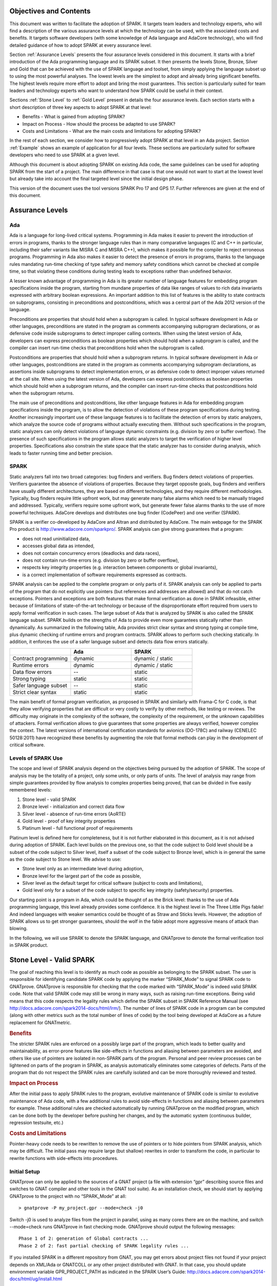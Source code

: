Objectives and Contents
=======================

This document was written to facilitate the adoption of SPARK. It targets team leaders and technology experts, who will find a description of the various assurance levels at which the technology can be used, with the associated costs and benefits. It targets software developers (with some knowledge of Ada language and AdaCore technology), who will find detailed guidance of how to adopt SPARK at every assurance level.


Section :ref:`Assurance Levels` presents the four assurance levels considered in this document. It starts with a brief introduction of the Ada programming language and its SPARK subset. It then presents the levels Stone, Bronze, Silver and Gold that can be achieved with the use of SPARK language and toolset, from simply applying the language subset up to using the most powerful analyses. The lowest levels are the simplest to adopt and already bring significant benefits. The highest levels require more effort to adopt and bring the most guarantees. This section is particularly suited for team leaders and technology experts who want to understand how SPARK could be useful in their context.


Sections :ref:`Stone Level` to :ref:`Gold Level` present in details the four assurance levels. Each section starts with a short description of three key aspects to adopt SPARK at that level:


* Benefits - What is gained from adopting SPARK?
* Impact on Process - How should the process be adapted to use SPARK?
* Costs and Limitations - What are the main costs and limitations for adopting SPARK?


In the rest of each section, we consider how to progressively adopt SPARK at that level in an Ada project. Section :ref:`Example` shows an example of application for all four levels. These sections are particularly suited for software developers who need to use SPARK at a given level.


Although this document is about adopting SPARK on existing Ada code, the same guidelines can be used for adopting SPARK from the start of a project. The main difference in that case is that one would not want to start at the lowest level but already take into account the final targeted level since the initial design phase.


This version of the document uses the tool versions SPARK Pro 17 and GPS 17. Further references are given at the end of this document.

.. _Assurance Levels:

Assurance Levels
================

Ada
---

Ada is a language for long-lived critical systems. Programming in Ada makes it easier to prevent the introduction of errors in programs, thanks to the stronger language rules than in many comparative languages (C and C++ in particular, including their safer variants like MISRA C and MISRA C++), which makes it possible for the compiler to reject erroneous programs. Programming in Ada also makes it easier to detect the presence of errors in programs, thanks to the language rules mandating run-time checking of type safety and memory safety conditions which cannot be checked at compile time, so that violating these conditions during testing leads to exceptions rather than undefined behavior.


A lesser known advantage of programming in Ada is its greater number of language features for embedding program specifications inside the program, starting from mundane properties of data like ranges of values to rich data invariants expressed with arbitrary boolean expressions. An important addition to this list of features is the ability to state contracts on subprograms, consisting in preconditions and postconditions, which was a central part of the Ada 2012 version of the language.


Preconditions are properties that should hold when a subprogram is called. In typical software development in Ada or other languages, preconditions are stated in the program as comments accompanying subprogram declarations, or as defensive code inside subprograms to detect improper calling contexts. When using the latest version of Ada, developers can express preconditions as boolean properties which should hold when a subprogram is called, and the compiler can insert run-time checks that preconditions hold when the subprogram is called.


Postconditions are properties that should hold when a subprogram returns. In typical software development in Ada or other languages, postconditions are stated in the program as comments accompanying subprogram declarations, as assertions inside subprograms to detect implementation errors, or as defensive code to detect improper values returned at the call site. When using the latest version of Ada, developers can express postconditions as boolean properties which should hold when a subprogram returns, and the compiler can insert run-time checks that postconditions hold when the subprogram returns.


The main use of preconditions and postconditions, like other language features in Ada for embedding program specifications inside the program, is to allow the detection of violations of these program specifications during testing. Another increasingly important use of these language features is to facilitate the detection of errors by static analyzers, which analyze the source code of programs without actually executing them. Without such specifications in the program, static analyzers can only detect violations of language dynamic constraints (e.g. division by zero or buffer overflow). The presence of such specifications in the program allows static analyzers to target the verification of higher level properties. Specifications also constrain the state space that the static analyzer has to consider during analysis, which leads to faster running time and better precision.


SPARK
-----

Static analyzers fall into two broad categories: bug finders and verifiers. Bug finders detect violations of properties. Verifiers guarantee the absence of violations of properties. Because they target opposite goals, bug finders and verifiers have usually different architectures, they are based on different technologies, and they require different methodologies. Typically, bug finders require little upfront work, but may generate many false alarms which need to be manually triaged and addressed. Typically, verifiers require some upfront work, but generate fewer false alarms thanks to the use of more powerful techniques. AdaCore develops and distributes one bug finder (CodePeer) and one verifier (SPARK).


SPARK is a verifier co-developed by AdaCore and Altran and distributed by AdaCore. The main webpage for the SPARK Pro product is http://www.adacore.com/sparkpro/. SPARK analysis can give strong guarantees that a program:


* does not read uninitialized data,
* accesses global data as intended,
* does not contain concurrency errors (deadlocks and data races),
* does not contain run-time errors (e.g. division by zero or buffer overflow),
* respects key integrity properties (e.g. interaction between components or global invariants),
* is a correct implementation of software requirements expressed as contracts.


SPARK analysis can be applied to the complete program or only parts of it. SPARK analysis can only be applied to parts of the program that do not explicitly use pointers (but references and addresses are allowed) and that do not catch exceptions. Pointers and exceptions are both features that make formal verification as done in SPARK infeasible, either because of limitations of state-of-the-art technology or because of the disproportionate effort required from users to apply formal verification in such cases. The large subset of Ada that is analyzed by SPARK is also called the SPARK language subset. SPARK builds on the strengths of Ada to provide even more guarantees statically rather than dynamically. As summarized in the following table, Ada provides strict clear syntax and strong typing at compile time, plus dynamic checking of runtime errors and program contracts. SPARK allows to perform such checking statically. In addition, it enforces the use of a safer language subset and detects data flow errors statically.

.. csv-table::
   :header: "", "Ada", "SPARK"
   :widths: 1, 1, 1

   "Contract programming", "dynamic", "dynamic / static"
   "Runtime errors",       "dynamic", "dynamic / static"
   "Data flow errors",     "--",       "static"
   "Strong typing",        "static",  "static"
   "Safer language subset","--",       "static"
   "Strict clear syntax",  "static",  "static"


The main benefit of formal program verification, as proposed in SPARK and similarly with Frama-C for C code, is that they allow verifying properties that are difficult or very costly to verify by other methods, like testing or reviews. The difficulty may originate in the complexity of the software, the complexity of the requirement, or the unknown capabilities of attackers. Formal verification allows to give guarantees that some properties are always verified, however complex the context. The latest versions of international certification standards for avionics (DO-178C) and railway (CENELEC 50128:2011) have recognized these benefits by augmenting the role that formal methods can play in the development of critical software.

Levels of SPARK Use
-------------------

The scope and level of SPARK analysis depend on the objectives being pursued by the adoption of SPARK. The scope of analysis may be the totality of a project, only some units, or only parts of units. The level of analysis may range from simple guarantees provided by flow analysis to complex properties being proved, that can be divided in five easily remembered levels:


#. Stone level - valid SPARK
#. Bronze level - initialization and correct data flow
#. Silver level - absence of run-time errors (AoRTE)
#. Gold level - proof of key integrity properties
#. Platinum level - full functional proof of requirements


Platinum level is defined here for completeness, but it is not further elaborated in this document, as it is not advised during adoption of SPARK. Each level builds on the previous one, so that the code subject to Gold level should be a subset of the code subject to Silver level, itself a subset of the code subject to Bronze level, which is in general the same as the code subject to Stone level. We advise to use:


* Stone level only as an intermediate level during adoption,
* Bronze level for the largest part of the code as possible,
* Silver level as the default target for critical software (subject to costs and limitations),
* Gold level only for a subset of the code subject to specific key integrity (safety/security) properties.


Our starting point is a program in Ada, which could be thought of as the Brick level: thanks to the use of Ada programming language, this level already provides some confidence. It is the highest level in The Three Little Pigs fable! And indeed languages with weaker semantics could be thought of as Straw and Sticks levels. However, the adoption of SPARK allows us to get stronger guarantees, should the wolf in the fable adopt more aggressive means of attack than blowing.


In the following, we will use SPARK to denote the SPARK language, and GNATprove to denote the formal verification tool in SPARK product.


.. _Stone Level:

Stone Level - Valid SPARK
=========================

The goal of reaching this level is to identify as much code as possible as belonging to the SPARK subset. The user is responsible for identifying candidate SPARK code by applying the marker “SPARK_Mode” to signal SPARK code to GNATprove. GNATprove is responsible for checking that the code marked with “SPARK_Mode” is indeed valid SPARK code. Note that valid SPARK code may still be wrong in many ways, such as raising run-time exceptions. Being valid means that this code respects the legality rules which define the SPARK subset in SPARK Reference Manual (see http://docs.adacore.com/spark2014-docs/html/lrm/). The number of lines of SPARK code in a program can be computed (along with other metrics such as the total number of lines of code) by the tool being developed at AdaCore as a future replacement for GNATmetric.

.. rubric:: Benefits

The stricter SPARK rules are enforced on a possibly large part of the program, which leads to better quality and maintainability, as error-prone features like side-effects in functions and aliasing between parameters are avoided, and others like use of pointers are isolated in non-SPARK parts of the program. Personal and peer review processes can be lightened on parts of the program in SPARK, as analysis automatically eliminates some categories of defects. Parts of the program that do not respect the SPARK rules are carefully isolated and can be more thoroughly reviewed and tested.

.. rubric:: Impact on Process

After the initial pass to apply SPARK rules to the program, evolutive maintenance of SPARK code is similar to evolutive maintenance of Ada code, with a few additional rules to avoid side-effects in functions and aliasing between parameters for example. These additional rules are checked automatically by running GNATprove on the modified program, which can be done both by the developer before pushing her changes, and by the automatic system (continuous builder, regression testsuite, etc.)

.. rubric:: Costs and Limitations

Pointer-heavy code needs to be rewritten to remove the use of pointers or to hide pointers from SPARK analysis, which may be difficult. The initial pass may require large (but shallow) rewrites in order to transform the code, in particular to rewrite functions with side-effects into procedures.

Initial Setup
-------------

GNATprove can only be applied to the sources of a GNAT project (a file with extension “gpr” describing source files and switches to GNAT compiler and other tools in the GNAT tool suite). As an installation check, we should start by applying GNATprove to the project with no “SPARK_Mode” at all::

  > gnatprove -P my_project.gpr --mode=check -j0


Switch -j0 is used to analyze files from the project in parallel, using as many cores there are on the machine, and switch --mode=check runs GNATprove in fast checking mode. GNATprove should output the following messages::


  Phase 1 of 2: generation of Global contracts ...
  Phase 2 of 2: fast partial checking of SPARK legality rules ...


If you installed SPARK in a different repository from GNAT, you may get errors about project files not found if your project depends on XML/Ada or GNATCOLL or any other project distributed with GNAT. In that case, you should update environment variable GPR_PROJECT_PATH as indicated in the SPARK User’s Guide:
http://docs.adacore.com/spark2014-docs/html/ug/install.html


After you manage to run GNATprove without errors, pick a simple unit in the project, preferably a leaf unit that does not depend on other units, and apply the “SPARK_Mode” marker to it, by adding the following pragma at the start of the spec file (typically a file with extension “ads”) and the body file (typically a file with extension “adb”) for this unit:

.. code-block:: ada

   pragma SPARK_Mode;


Then apply GNATprove to the project again::

  > gnatprove -P my_project.gpr --mode=check -j0


GNATprove should output the following messages, stating that SPARK legality rules were checked on the unit marked, possibly followed by a number of error messages pointing to locations in the code where SPARK rules are violated::

  Phase 1 of 2: generation of Global contracts ...
  Phase 2 of 2: checking of SPARK legality rules ...

If you applied SPARK_Mode to a spec file without body (e.g. a unit defining only constants), then GNATprove will notify you that no body was really analyzed::


  Phase 1 of 2: generation of Global contracts ...
  Phase 2 of 2: flow analysis and proof ...
  warning: no bodies have been analyzed by GNATprove
  enable analysis of a body using SPARK_Mode


At this point, you should switch to using GNAT Pro Studio (GPS), the integrated development environment provided with GNAT, in order to more easily interact with GNATprove. GPS provides in particular basic facilities for code navigation and error location that facilitate the adoption of SPARK. Open GPS on your project::


  > gps -P my_project.gpr


There should be a SPARK menu available. Repeat the previous action within GPS by selecting menu SPARK → Examine All, then select the “check fast” mode in the popup window that opens, and click on “Execute”. The following snapshot shows the popup window from GPS with these settings:

.. image:: _static/check_fast.png
   :align: center
   :alt: Popup window from GPS for "check fast" mode




GNATprove should output the same messages as before. If some error messages are generated, they should now be located on the code that violates SPARK rules.


At this point, you managed to run GNATprove successfully on your project. The next step is to evaluate how much code can be identified as SPARK code. The easiest way to do that is to start by applying the marker “SPARK_Mode” to all files, using a script like the following shell script:

.. code-block:: shell

  # mark.sh
  for file in $@; do
     echo 'pragma SPARK_Mode;' > temp
     cat $file >> temp
     mv temp $file
  done


or the following python script:

.. code-block:: python

  # mark.py
  import sys
  for filename in sys.argv[1:]:
      with open(filename, 'r+') as f:
          content = f.read()
          f.seek(0, 0)
          f.write('pragma SPARK_Mode;\n' + content)


These scripts, when called on a list of files as command-line arguments, simply insert a line with the pragma SPARK_Mode at the beginning of each file. The list of files from a project can be obtained by calling GPRls when the project has main files (that is, it generates executables instead of libraries)::


  > gprls -P my_project.gpr --closure


or else GPRbuild with suitable arguments as follows::


  > gprbuild -q -f -c -P my_project.gpr -gnatd.n | grep -v adainclude | sort | uniq


One you have obtained the list of Ada source files in the project, by one of the two methods mentioned previously, you can systematically apply the “SPARK_Mode” marker to all these files with the small shell or python script that we saw before::


  > cat list_of_sources.txt | mark.sh

or::

  > cat list_of_sources.txt | python mark.py


Then open GPS on your project, and rerun SPARK validity checker by selecting menu SPARK → Examine All, then select the “check fast” mode in the popup window that opens, and click on “Execute”. This mode does not issue all possible violations of SPARK rules, but it runs much faster, thus it is in general beneficial to run it first. GNATprove should output error messages located on code that violates SPARK rules. The section on “Dealing with SPARK Violations” explains how to address these violations by either modifying the code or excluding it from analysis.


After all the messages have been addressed, you should rerun SPARK validity checker in a mode where all possible violations are issued by selecting menu SPARK → Examine All, then select the “check all” mode in the popup window that opens, and click on “Execute”.  Again, GNATprove should output error messages located on code that violates SPARK rules, which should be addressed as detailed in section “Dealing with SPARK Violations”.


A usual warning that is issued by GNATprove at this stage is the following::


  warning: no Global contract available for "F"
  warning: assuming "F" has no effect on global items


This warning simply informs you that GNATprove could not compute a summary of the global variables read and written by subprogram F, either because it comes from an externally built library (such as the GNAT standard library, or XML/Ada, etc.) or because the implementation for F is not available to the analysis (for example if the code was not yet developed, or the subprogram is imported, or the file with F’s implementation is excluded from analysis). You can provide this information to GNATprove by adding a Global contract to F’s declaration (see the section on Global Contract). Alternatively, you can silence this specific warning by adding the following pragma in the files that raise this warning, or in a global configuration pragma file:

.. code-block:: ada

   pragma Warnings (Off, "no Global Contract available",
                    Reason => "External subprograms have no effect on globals");


Note that - if required - you can silence all warnings from GNATprove with the switch --warnings=off.

Dealing with SPARK Violations
-----------------------------

For each violation reported by GNATprove, you should decide whether to modify the code to make it respect the constraints of the SPARK subset or to exclude the code from analysis. In the first case, GNATprove will be able to analyze the modified code; in the second case, the code will be ignored during the analysis. It is thus preferable to modify the code whenever possible, and to resort to excluding code from analysis only as a last option.

Excluding Code From Analysis
^^^^^^^^^^^^^^^^^^^^^^^^^^^^

There are multiple ways to exclude code from analysis. Depending on the location of the violation, it may be more appropriate to exclude the enclosing subprogram or package or the complete enclosing unit.

.. rubric:: Excluding a Subprogram From Analysis

When a violation occurs in a subprogram body, this specific subprogram body can be excluded from analysis by annotating it with aspect SPARK_Mode with value Off as follows:

.. code-block:: ada

   procedure Proc_To_Exclude (..) with SPARK_Mode => Off is ...
   function Func_To_Exclude (..) return T with SPARK_Mode => Off is ...


When the violation occurs in the subprogram spec, then both the spec and body must be excluded from analysis by annotating them both with aspect SPARK_Mode with value Off. The annotation on the subprogram body is given above, and the annotation on the subprogram spec is similar:


.. code-block:: ada

   procedure Proc_To_Exclude (..) with SPARK_Mode => Off;
   function Func_To_Exclude (..) return T with SPARK_Mode => Off;


Note that only top-level subprograms can be excluded from analysis, i.e. subprogram units or subprograms declared inside package units, but not nested subprograms declared inside other subprograms. If a violation occurs inside a nested subprogram, then the enclosing top-level subprogram needs to be excluded from analysis.


When only the subprogram body is excluded from analysis, then the subprogram can still be called in SPARK code. When both the subprogram spec and body are excluded from analysis, then all the code that calls the subprogram must also be excluded from analysis.

.. rubric:: Excluding a Package From Analysis

Like subprograms, only top-level packages can be excluded from analysis, i.e. package units or packages declared inside package units, but not nested packages declared inside subprograms. If a violation occurs inside a nested package, then the enclosing top-level subprogram needs to be excluded from analysis. The case of local packages declared inside packages is similar to the case of subprograms, so in the following we only consider package units.


When a violation occurs in a package body, either it occurs inside a subprogram/package in this package body, in which case the local subprogram/package alone can be excluded from analysis, or otherwise the complete package body can be excluded from analysis by removing the pragma SPARK_Mode that was inserted at the start of the file. In that mode, it is still possible to analyse subprograms/packages declared inside the package body, by annotating them with aspect SPARK_Mode with value On as follows:

.. code-block:: ada

   --  no pragma SPARK_Mode here
   package body Pack_To_Exclude is ...
      procedure Proc_To_Analyze (..) with SPARK_Mode => On is ...
      package body Pack_To_Analyze with SPARK_Mode => On is ...
   end Pack_To_Exclude;


When the violation occurs in the package spec, three cases are possible:
The violation occurs inside the declaration of a subprogram/package in this package spec. In that case, the local subprogram/package alone can be excluded from analysis, by excluding both the local subprogram/package spec and the corresponding local subprogram/package body from analysis, by annotating them with aspect SPARK_Mode with value Off as follows:

.. code-block:: ada

   pragma SPARK_Mode;
   package Pack_To_Analyze is
      procedure Proc_To_Exclude (..) with SPARK_Mode => Off;
      package Pack_To_Exclude with SPARK_Mode => Off is ...
   end Pack_To_Analyze;

   pragma SPARK_Mode;
   package body Pack_To_Analyze is ...
      procedure Proc_To_Exclude (..) with SPARK_Mode => Off is ...
      package body Pack_To_Exclude with SPARK_Mode => Off is ...
   end Pack_To_Analyze;


The violation occurs directly inside the private part of the package spec. In that case, the private of the package can be excluded from analysis by inserting pragma SPARK_Mode with value Off at the start of the private part and by removing the pragma SPARK_Mode that was inserted at the start of the file for the package body. In that mode, entities declared in the visible part of the package spec (types, variables, subprograms, etc.) can still be used in SPARK code in other units, provided these declarations do not violate SPARK rules. In that mode, it is also possible to analyse subprograms/packages declared inside the package, by annotating them with aspect SPARK_Mode with value On as follows:

.. code-block:: ada

   pragma SPARK_Mode;
   package Pack_To_Use is ...
      --  declarations that can be used in SPARK code
   private
      pragma SPARK_Mode (Off);
      --  declarations that cannot be used in SPARK code
   end Pack_To_Use;

   --  no pragma SPARK_Mode here
   package body Pack_To_Use is ...
      procedure Proc_To_Analyze (..) with SPARK_Mode => On is ...
      package body Pack_To_Analyze with SPARK_Mode => On is ...
   end Pack_To_Use;


The violation occurs directly inside the package spec. In that case, the complete package can be excluded from analysis by removing the pragma SPARK_Mode that was inserted at the start of both files for the package spec and the package body. In that mode, entities declared in the package spec (types, variables, subprograms, etc.) can still be used in SPARK code in other units, provided these declarations do not violate SPARK rules. In that mode, it is also possible to analyse subprograms/packages declared inside the package, by annotating them with aspect SPARK_Mode with value On as follows:

.. code-block:: ada

   --  no pragma SPARK_Mode here
   package Pack_To_Exclude is ...
      procedure Proc_To_Analyze (..) with SPARK_Mode => On;
      package Pack_To_Analyze with SPARK_Mode => On is ...
   end Pack_To_Exclude;

   --  no pragma SPARK_Mode here
   package body Pack_To_Exclude is ...
      procedure Proc_To_Analyze (..) with SPARK_Mode => On is ...
      package body Pack_To_Analyze with SPARK_Mode => On is ...
   end Pack_To_Exclude;


Note that cases 2 and 3 above are not exclusive, when a violation occurs inside the private part of the package spec. In case 2, all declarations in the visible part of the package are analyzed, as well as their bodies when explicitly marked with aspect SPARK_Mode. In case 3, only those declarations and bodies explicitly marked with aspect SPARK_Mode are analyzed.

Modifying Code To Remove SPARK Violations
^^^^^^^^^^^^^^^^^^^^^^^^^^^^^^^^^^^^^^^^^

In many cases, code can be modified so that either SPARK violations are removed completely, or violations can be moved to some part of the code that does not prevent most of the code from being analyzed. This is in general a good idea because SPARK violations point to features that can easily lead to code that is more difficult to maintain (like side effects in functions) or to understand (like pointers). In the following, we consider typical SPARK violations found in Ada code, and how to address these by modifying the code. When code modification is not possible or too complex/costly, the code with the violation should be excluded from analysis by following the recommendations of the previous section. The following table lists the main restrictions of SPARK leading to violations in Ada code, and how they are typically addressed, as detailed in the rest of this section.




.. csv-table::
   :header: "", "How to remove the violation?", "How to hide the violation?"
   :widths: 1, 1, 1

   "Use of access type", "Use references, addresses, or indexes in an array or a collection", "Use a private type, defined as access type in a private section marked SPARK_Mode Off"
   "Side-effect in function", "Transform function in procedure with additional parameter for result", "Mark function body with SPARK_Mode Off and function spec with Global => null to hide side-effect"
   "Exception handler", "Use result value to notify caller of error when recovery is required", "Split subprogram into functionality without exception handler, and wrapper with exception handler marked with SPARK_Mode Off"




In the following, we consider error messages that are issued in each case.

.. rubric:: access to "T" is not allowed in SPARK

See “access type is not allowed in SPARK”

.. rubric:: access type is not allowed in SPARK

These errors are issued on uses of access types (“pointers”). For example:

.. code-block:: ada

   Data1 : Integer;
   Data2 : Boolean;
   Data3 : access Integer;  << VIOLATION

   procedure Operate is
   begin
      Data1 := 42;
      Data2 := False;
      Data3.all := 42;  << VIOLATION
   end Operate;


In some cases, the uses of access types can be extracted from the subprogram and grouped in a helper subprogram which is excluded from analysis. For example, we can modify the code above as follows, where both the declaration of global variable Data3 of access type and the assignment to Data3.all are grouped in a package body Memory_Accesses that is excluded from analysis, while the package spec for Memory_Accesses can be used in SPARK code:

.. code-block:: ada

   Data1 : Integer;
   Data2 : Boolean;

   package Memory_Accesses is
      procedure Write_Data3 (V : Integer);
   end Memory_Accesses;

   package body Memory_Accesses
     with SPARK_Mode => Off
   is
      Data3 : access Integer;

      procedure Write_Data3 (V : Integer) is
      begin
             Data3.all := V;
      end Write_Data3;
   end Memory_Accesses;

   procedure Operate is
   begin
      Data1 := 42;
      Data2 := False;
      Memory_Accesses.Write_Data3 (42);
   end Operate;


In other cases, the access type needs to be visible from client code, but the fact that it is implemented as an access type needs not be visible to client code. Here is an example of such a case:

.. code-block:: ada

   type Ptr is access Integer;  << VIOLATION

   procedure Operate (Data1, Data2, Data3 : Ptr) is
   begin
      Data1.all := Data2.all;
      Data2.all := Data2.all + Data3.all;
      Data3.all := 42;
   end Operate;


In that case, the access type can be made a private type of a local package, or of a package defined in a different unit, whose private part (and possibly also its package body) is excluded from analysis. For example, we can modify the code above as follows, where the type Ptr together with accessors to query and update objects of type Ptr are grouped in package Ptr_Accesses:

.. code-block:: ada

   package Ptr_Accesses is
      type Ptr is private;
      function Get (X : Ptr) return Integer;
      procedure Set (X : Ptr; V : Integer);
   private
      pragma SPARK_Mode (Off);
      type Ptr is access Integer;
   end Ptr_Accesses;

   package body Ptr_Accesses
     with SPARK_Mode => Off
   is
      function Get (X : Ptr) return Integer is (X.all);
      procedure Set (X : Ptr; V : Integer) is
      begin
             X.all := V;
      end Set;
   end Ptr_Accesses;

   procedure Operate (Data1, Data2, Data3 : Ptr_Accesses.Ptr) is
      use Ptr_Accesses;
   begin
      Set (Data1, Get (Data2));
      Set (Data2, Get (Data2) + Get (Data3));
      Set (Data3, 42);
   end Operate;

.. rubric:: explicit dereference is not allowed in SPARK

See “access type is not allowed in SPARK”

.. rubric:: function with "in out" parameter is not allowed in SPARK

This error is issued on a function with an “in out” parameter. For example:

.. code-block:: ada

   function Increment_And_Add (X, Y : in out Integer) return Integer is  << VIOLATION
   begin
      X := X + 1;
      Y := Y + 1;
      return X + Y;
   end Increment_And_Add;


The function can be transformed into a procedure by adding an “out” parameter for the returned value, as follows:

.. code-block:: ada

   procedure Increment_And_Add (X, Y : in out Integer; Result : out Integer) is
   begin
      X := X + 1;
      Y := Y + 1;
      Result := X + Y;
   end Increment_And_Add;

.. rubric:: function with output global "X" is not allowed in SPARK

This error is issued on a function with a side-effect on variables in scope. For example:

.. code-block:: ada

   Count : Integer := 0;

   function Increment return Integer is
   begin
      Count := Count + 1;  << VIOLATION
      return Count;
   end Increment;


The function can be transformed into a procedure by adding an “out” parameter for the returned value, as follows:

.. code-block:: ada

   procedure Increment (Result : out Integer) is
   begin
      Count := Count + 1;
      Result := Count;
   end Increment;


Alternatively, when the side-effects have no influence on the properties to verify, they can be masked to the analysis. For example, consider a procedure Log which writes in global data, causing all of its callers to have side-effects:

.. code-block:: ada

   Last : Integer := 0;

   procedure Log (X : Integer) is
   begin
      Last := X;
   end Log;

   function Increment_And_Log (X : Integer) return Integer is
   begin
      Log (X);  << VIOLATION
      return X + 1;
   end Increment_And_Log;


A legitimate solution here is to mask the side-effects in procedure Log for the analysis, by annotating the spec of Log with an aspect Global with value “null” and by excluding the body of Log from analysis:

.. code-block:: ada

   procedure Log (X : Integer)
     with Global => null;

   Last : Integer := 0;

   procedure Log (X : Integer)
     with SPARK_Mode => Off
   is
   begin
      Last := X;
   end Log;

   function Increment_And_Log (X : Integer) return Integer is
   begin
      Log (X);
      return X + 1;
   end Increment_And_Log;

.. rubric:: handler is not allowed in SPARK

This error is issued on exception handlers. For example on the following code:

.. code-block:: ada

   Not_Found : exception;

   procedure Find_Before_Delim
     (S        : String;
      C, Delim : Character;
      Found    : out Boolean;
      Position : out Positive)
   is
   begin
      for J in S'Range loop
             if S(J) = Delim then
            raise Not_Found;
         elsif S(J) = C then
                Position := J;
                Found := True;
                    Return;
         end if;
      end loop;
      raise Not_Found;
   exception                            << VIOLATION
      when Not_Found =>
             Position := 1;
         Found := False;
   end Find_Before_Delim;


The subprogram with an exception handler can usually be split between a core functionality which may raise exceptions but does not contain an exception handler, which can be analyzed, and a wrapper calling the core functionality that contains the exception handler and is excluded from analysis. For example, we can modify the code above to perform the search for a character in function Find_Before_Delim, which raises an exception if the desired character is not found before the delimiter character or the end of the string, and a procedure Find_Before_Delim which wraps the call to function Find_Before_Delim, as follows:

.. code-block:: ada

   Not_Found : exception;

   function Find_Before_Delim (S : String; C, Delim : Character) return Positive is
   begin
      for J in S'Range loop
             if S(J) = Delim then
            raise Not_Found;
         elsif S(J) = C then
                    return J;
         end if;
      end loop;
      raise Not_Found;
   end Find_Before_Delim;

   procedure Find_Before_Delim
     (S        : String;
      C, Delim : Character;
      Found    : out Boolean;
      Position : out Positive)
     with SPARK_Mode => Off
   is
   begin
      Position := Find_Before_Delim (S, C, Delim);
      Found := True;
   exception
      when Not_Found =>
             Position := 1;
         Found := False;
   end Find_Before_Delim;


.. rubric:: side effects of function "F" are not modeled in SPARK

This error is issued on a call to a function with side-effects on variables in scopes. Note that a corresponding error “function with output global "X" is not allowed in SPARK” will also be output on function F if it is marked SPARK_Mode with value On (directly or in a region of code marked as such). For example on the following code calling the function Increment_And_Log seen previously:

.. code-block:: ada

   procedure Call_Increment_And_Log is
      X : Integer;
   begin
      X := Increment_And_Log (10);   << VIOLATION
   end Call_Increment_And_Log;


The called function may be transformed into a procedure as seen previously. If it is not marked SPARK_Mode with value On, then a legitimate solution might be to mask its side-effects for the analysis, by annotating its spec with an aspect Global with value “null”.

.. _Bronze Level:

Bronze Level - Initialization and Correct Data Flow
===================================================

The goal of reaching this level is to make sure no uninitialized data can ever be read and, optionally, to prevent unintended access to global variables. This also ensures that there is no possible interference between parameters and global variables, when the same variable is passed multiple times to a subprogram, both as a parameter or a global variable.

.. rubric:: Benefits

The SPARK code is guaranteed to be free from a number of defects: no reads of uninitialized variables, no possible interference between parameters and global variables, no unintended access to global variables.


When Global contracts are used to specify the global variables read and/or written by subprograms, maintenance is facilitated by a clear documentation of intent, which is checked automatically by running GNATprove, so that any mismatch between the implementation and the specification is reported.

.. rubric:: Impact on Process

An initial pass will be required where flow analysis is switched on and the resulting messages are resolved by either rewriting code or justifying any false alarms. Once this is complete, evolutive maintenance can maintain the same guarantees at low cost from developers. A few simple idioms can be used to avoid most false alarms, and remaining false alarms can be justified simply.

.. rubric:: Costs and Limitations

The initial pass may require a substantial effort to get rid of all false alarms, depending on the coding style adopted so far. The analysis may take a long time (up to an hour) on large programs (but it is guaranteed to terminate). Flow analysis is by construction limited to local understanding of the code, with no knowledge of values (only code paths), and handling of whole variables only through calls (not component by component), which may lead to false alarms.

Running GNATprove in Flow Analysis Mode
---------------------------------------

Two distinct static analyses are performed by GNATprove. Flow analysis is the fastest and requires no user written annotation. It tracks the flow of information between variables on a per subprogram basis. In particular, it allows to find every potential use of uninitialized data. The second analysis, proof, will be described in the sections on silver level and gold level.

To run GNATprove in flow analysis mode on your project, select menu SPARK → Examine All. In the GPS panel, select the “flow analysis” mode, check the box “Do not report warnings”, uncheck the box “Report checks proved”, and click on “Execute”. The following snapshot shows the popup window from GPS with these settings:

.. image:: _static/flow_analysis.png
   :align: center
   :alt: Popup window from GPS for "flow analysis" mode

GNATprove should output the following messages, potentially followed by a number of messages pointing to potential problems in your program::

  Phase 1 of 2: generation of Global contracts ...
  Phase 2 of 2: analysis of data and information flow ...

The following messages output by GNATprove are check messages and should have the form::

  medium: "V" might not be initialized

First comes the severity of the check. It is one of low/medium/high and reflects both the likelihood that the reported problem is indeed a bug and its criticality. After the colon is the kind of the check message, here a potential read of an uninitialized variable. They should be located in your code at the point where the error can occur, and the corresponding line in GPS editor should be highlighted in red.

Flow analysis can issue several kinds of check messages. In this document, we concentrate on the two most common ones. Initialization checks are about uses of uninitialized data. They are described in section “Initialization Checks”. Section “Aliasing” dwells on check messages relative to aliasing of subprogram parameters and global variables. Other specific check messages can also be issued when volatile variables or tasking constructs are used. More information about these additional checks can be found in
http://docs.adacore.com/spark2014-docs/html/ug/source/how_to_view_gnatprove_output.html#description-of-messages.

Once every check message has been addressed, flow analysis can be run again with the box “Report checks proved” checked to see the verifications successfully performed by GNATprove. It should only issue “info” messages, highlighted in green in GPS, like the following::

  info: initialization of "V" proved

Flow analysis can also generate useful warnings about dead code, unused variables or wrong parameter mode. As part of this level, it may be interesting to look at these warnings. We explain how this can be done in section “Flow Analysis Warnings”.

As a further optional steps in this level, critical parts of the program can be annotated to make sure they do not make unintended accesses to global data. This activity is explained in “Global Annotations”.

Initialization Checks
---------------------

Initialization checks are the most common check messages issued by GNATprove in flow analysis mode. Indeed, every time a variable is read or returned by a subprogram, GNATprove performs a check to make sure it has been initialized. A failed initialization check message can have one of the two forms::

  high: "V" is not initialized

or::

  medium: "V" might not be initialized

Choose a unit in which GNATprove reports an unproved initialization check and open it in GPS. Flow analysis can be launched on this unit only by selecting menu SPARK → Examine File, select the “flow” mode in the GPS panel, check the box “Do not report warnings”, uncheck the box “Report checks proved”, and click on “Execute”. To investigate an unproved initialization check, click on the corresponding check message in the “Locations” tab. The editor should move to the corresponding location in your program.


Not all unproved initialization checks are actual reads of uninitialized variables as SPARK features a stronger initialization policy than Ada and the verification of initialization of variables in GNATprove suffers from shortcomings. Determining whether an initialization check issued by GNATprove is a real error or not is done by code review and is usually straightforward. While actual reads of uninitialized data must be corrected, illegitimate check messages (called “false alarms”) can be either justified, that is, annotated with a proper justification (see section 4.2.6), or worked around. In the rest of this section, we review the most common cases where GNATprove may emit unproved initialization checks. We then describe how the code can be changed to avoid false alarms and explain how they can be justified.

SPARK Strong Data Initialization Policy
^^^^^^^^^^^^^^^^^^^^^^^^^^^^^^^^^^^^^^^

GNATprove verifies data initialization modularly on a per subprogram basis. To allow this verification, the SPARK language requires stronger data initialization policy than standard Ada:
Every global variable that is read by a subprogram and every parameter of mode in or in out should be initialized on entry to the subprogram.

.. code-block:: ada

   procedure P (X : in out Integer) is
   begin
       X := X + 1;  <<<   ok
   end P;
   X : Integer;
   P (X);   <<<  high: "X" is not initialized


Parameters of mode out are considered to always be uninitialized on subprogram entry so their value should not be read prior to initialization.

.. code-block:: ada

   procedure P (X : out Integer) is
   begin
       X := X + 1;  <<<   high: "X" is not initialized
   end P;
   X : Integer;
   P (X);   <<<  ok


The returned expression of a function and the parameters of mode out of a procedure should be initialized on the subprogram return.

.. code-block:: ada

   procedure P (X : out Integer) is
               <<<   high: "X" is not initialized in P
   begin
       null;
   end P;


If a global variable is completely initialized by a subprogram, it is considered as an output of the subprogram and SPARK does not require it to be initialized at subprogram entry.

.. code-block:: ada

   G : Integer;
   procedure P is   <<<   info: initialization of "G" proved
   begin
       G := 0;
   end P;


More information about SPARK’s data initialization policy can be found in the SPARK User’s Guide: http://docs.adacore.com/spark2014-docs/html/ug/source/language_restrictions.html#data-initialization-policy.


This initialization policy may be too constraining in some cases. For example, consider the following “Search” procedure:

.. code-block:: ada

   procedure Search (A      : Nat_Array;
                     E      : Natural;
                     Found  : out Boolean;
                     Result : out Positive)
   is
   begin
      for I in A'Range loop
         if A (I) = E then
            Found := True;
            Result := I;
            return;
         end if;
      end loop;
      Found := False;
   end Search;


It is perfectly safe as long as the value of “Result” is only read when “Found” is True. Still, flow analysis issues an unproved check on check’s declaration::

  medium: "Result" might not be initialized in "Search"


This check message can be considered as a false alarm and can be easily justified (see section 4.2.6) or worked around, depending on what is more appropriate. A safer alternative however is to always initialize Result on all paths through Search.

Handling of Composite Objects as a Whole
^^^^^^^^^^^^^^^^^^^^^^^^^^^^^^^^^^^^^^^^

From SPARK initialization policy, it follows that out parameters of a composite type must be completely defined by the subprogram. In particular, it makes it impossible to fully initialize a record object by successively initializing each component through procedure calls:

.. code-block:: ada

   type R is record
      F1 : Integer;
      F2 : Integer;
   end record;

   procedure Init_F1 (X : out R) is
                <<< high: "X.F2" is not initialized in "Init_F1"
   begin
      X.F1 := 0;
   end Init_F1;

   procedure Init_F2 (X : in out R) is
   begin
      X.F2 := 0;
   end Init_F2;

   X : R;
   Init_F1 (X);
   Init_F2 (X);

Imprecise Handling of Arrays
^^^^^^^^^^^^^^^^^^^^^^^^^^^^

Though record objects are treated as a whole for inter-procedural data initialization policy, the initialization status of each record component is tracked independently inside a single subprogram. For example, a record can be initialized by successive assignments into each of its components:

.. code-block:: ada

   X : R;
   X.F1 := 0;
   X.F2 := 0;
   P (X);   <<<  info: initialization of "Y.F1" proved
            <<<  info: initialization of "Y.F2" proved


The same is not true about arrays as checking that each index of an array has been initialized requires in general dynamic evaluation of expressions (to compute which indexes have been assigned to). As a consequence, GNATprove will consider an update of an array variable as a read of this variable and issue an unproved initialization check every time an assignment is done into a potentially uninitialized array. It will then assume that the whole array has been initialized for the rest of the analysis. In particular, initializing an array element by element will result in an unproved initialization check:

.. code-block:: ada

   A : Nat_Array (1 .. 3);
   A (1) := 1;   <<<  medium: "A" might not be initialized
   A (2) := 2;   <<<  info: initialization of "A" proved

Value Dependency
^^^^^^^^^^^^^^^^

Flow analysis is not value dependent, meaning that it is not influenced by the actual value of expressions. As a consequence, it is not able to determine that some paths of a program are infeasible and may issue unproved checks on such a path. For example, in the following program, GNATprove cannot make sure that “X1” is initialized in the assignment to “X2” even though the two if statements share the same condition:

.. code-block:: ada

   X1 : Integer;
   X2 : Integer;
   if X < C then
      X1 := 0;
   end if;
   if X < C then
      X2 := X1;   <<<  medium: "X1" might not be initialized
   end if;

Rewriting the Code to Avoid False Alarms
^^^^^^^^^^^^^^^^^^^^^^^^^^^^^^^^^^^^^^^^

In the cases where the code can be modified, it can be a good idea to rewrite it so that GNATprove can successfully check data initialization. They are ordered from the least intrusive to the most intrusive.
Initialize variables at declaration. This is the recommended work-around whenever possible. It only requires modifying the variable declaration and is not very error-prone. However, it is impossible for variables of a private type. It may also be difficult for complex data and inefficient for big structures.

.. code-block:: ada

   A : Nat_Array (1 .. 3) := (others => 0);
   A (1) := 1;   <<<  info: initialization of "A" proved
   A (2) := 2;   <<<  info: initialization of "A" proved


Add a default to the variable type. This is more intrusive as it will impact every variable of this type that is initialized by default. For example, if the initializing expression takes some time to execute, and there are thousands of variables of this type which are default initialized, this may impact the overall running time of the application. It is especially interesting for private types, for which the previous work-around is not applicable. A default initial value can be defined for scalar types using Default_Value, for array types using Default_Component_Value, and for record types by introducing a default for each record component.

.. code-block:: ada

   type My_Int is new Integer with Default_Value => 0;
   type Nat_Array is array (Positive range <>) of Natural with
     Default_Component_Value => 0;
   type R is record
     F1 : Integer := 0;
     F2 : My_Int;
   end record;

Private types can also be annotated using the Default_Initial_Condition aspect. It allows to define a property which should hold whenever a variable of this type is default initialized. When no property is provided, it defaults to True and simply implies that the type can be safely default initialized. If the full view of the type is in SPARK, a single initialization check will be issued for such a type at the type’s declaration.

.. code-block:: ada

   type Stack is private with Default_Initial_Condition;
   type Stack is record
      Size    : Natural := 0;
      Content : Nat_Array (1 .. Max);
   end record;
       <<<   medium: type "Stack" is not fully initialized

   S : Stack;
   P (S);    <<<   info: initialization of "S.Size" proved
             <<<   info: initialization of "S.Content" proved


Refactor code to respect SPARK data initialization policy. In particular, initialize every components of a record object in a single procedure and always initialize subprogram outputs. Alternatively, partial initialization (only on some program paths) can be represented by a variant record.


.. code-block:: ada

   type Optional_Result (Found : Boolean) is record
      case Found is
         when False => null;
         when True  => Content : Positive;
      end case;
   end record;

   procedure Search (A      : Nat_Array;
                     E      : Natural;
                     Result : out Optional_Result)
   is
   begin
      for I in A'Range loop
         if A (I) = E then
            Result := (Found => True, Content => I);
            return;
         end if;
      end loop;
      Result := (Found => False);
   end Search;


Justifying Unproved Check Messages
^^^^^^^^^^^^^^^^^^^^^^^^^^^^^^^^^^

Check messages, like those emitted for data initialization, can be selectively accepted by users by supplying an appropriate justification. The tool will silently assume that the data concerned by the justified check has been initialized and will not warn again about its uses. To annotate a check, a pragma Annotate should be added in the source code on the line following the failed initialization check:

.. code-block:: ada

   pragma Annotate (GNATprove, Category, Pattern, Reason);


A pragma Annotate expects exactly 4 arguments. The first one is fixed and should always be GNATprove. The second argument, named Category, can be either False_Positive or Intentional. False_Positive should be used when the data is initialized by the program though GNATprove is unable to verify it, whereas Intentional should be used when the variable is not initialized, but for some reason this is not a problem; some examples will be given later. The third argument, named Pattern, should be a part of the check message. For initialization checks, ““X” might not be initialized” or “”X” is not initialized” depending on the message is appropriate. Finally, the last argument is the most important. It stores an explanation of why the check was accepted. It should allow to review the justification easily. A common rule applied in practice is that the reason should also identify the author of the justification, using the format “<initials> <reason>”, for example “YM variable cannot be zero here”.


A complete description of how checks can be justified can be found in the SPARK User’s Guide:
http://docs.adacore.com/spark2014-docs/html/ug/source/how_to_use_gnatprove_in_a_team.html#justifying-check-messages.


On the code below, GNATprove is unable to verify that the array A is initialized by successive initialization of its elements:

.. code-block:: ada

   A : Nat_Array (1 .. 3);
   A (1) := 1;
   pragma Annotate
     (GNATprove, False_Positive, """A""might not be initialized",
      String'("A is properly initialized by these three successive"
        & " assignments"));
   A (2) := 2;
   A (3) := 3;


Since the array A is correctly initialized by the code above, the annotation falls in the category False_Positive. Note that the pragma Annotate must be located just after the line for which the check message is issued.


In particular because SPARK requires a stronger initialization policy than Ada, a user may want to justify a check message for a variable that may not be entirely initialized. In this case, the user should be especially careful to precisely state the reasons for the check message to be acceptable as the code may change later and SPARK would not spot any invalid usage of the annotated variable. For example, when we accept the check message stating that Result may not be initialized by Search, we must explain precisely what is required both from the implementation and from the callers to make the review valid:


.. code-block:: ada

   procedure Search (A      : Nat_Array;
                     E      : Natural;
                     Found  : out Boolean;
                     Result : out Positive);
   pragma Annotate
     (GNATprove, Intentional, """Result"" might not be initialized",
      String'("Result is always initialized when Found is True and never"
        & " read otherwise");


As another example, we can assume every instance of a stack is initialized by default only under some assumptions that should be recorded in the justification message:

.. code-block:: ada

   type Stack is private with Default_Initial_Condition;
   type Stack is record
      Size    : Natural := 0;
      Content : Nat_Array (1 .. Max);
   end record;
   pragma Annotate
     (GNATprove, Intentional, """Stack"" is not fully initialized",
      String'("The only indexes that can be accessed in a stack are"
        & " those smaller than Size. These indexes will always have been"
        & " initialized when Size is increased."));


On existing, thoroughly tested code, unconditional reads of uninitialized data are rather unlikely. Still, it can be the case that there is a path through the program where an uninitialized variable can be read. Before justifying an unproved initialization check, it is important to understand why it is not discharged and what are the assumptions conveyed to the tool when justifying it. The result of this analysis should then be stored inside the reason field of the Annotate pragma to ease later reviews.

Aliasing
--------

Detecting Possible Aliasing
^^^^^^^^^^^^^^^^^^^^^^^^^^^

In SPARK, an assignment to a variable cannot change the value of another variable. This is enforced by forbidding the use of access types (pointers) in SPARK, and by restricting aliasing between parameters and global variables so that only benign aliasing is accepted (i.e. aliasing that does not cause interference).


A check message concerning a possible aliasing has the form::

  high: formal parameter "X" and global "Y" are aliased (SPARK RM 6.4.2)


It warns that, for the call at the location of the check message, the variable Y supplied for the formal parameter X of the subprogram was already visible in the subprogram. As a result, assignments to Y in the subprogram will affect the value of X and the converse holds too. This is detected as an error by GNATprove which always assumes variables to be distinct.

As stated in the check message, the precise rules for aliasing are detailed in SPARK Reference Manual section 6.4.2. They can be summarized as follows:


Two output parameters should never be aliased. Notice that the trivial cases of parameter aliasing are already forbidden by Ada and reported as errors by the compiler, like in the following subprogram:

.. code-block:: ada

   procedure Swap (X, Y : in out Integer);

   Swap (Z, Z);
           <<< writable actual for "X" overlaps with actual for "Y"


An input and an output parameter should not be aliased.

.. code-block:: ada

   procedure Move_X_To_Y (X : in T; Y : out T);

   Move_X_To_Y (Z, Z);
      <<< high: formal parameters "X" and "Y" are aliased (SPARK RM 6.4.2)


As an exception, SPARK allows aliasing between an input and an output parameter if the input parameter is always passed by copy. For example, if we change T to Integer in the previous example so that the arguments are always passed by copy, GNATprove does not output any unproved check message anymore:

.. code-block:: ada

   procedure Move_X_To_Y (X : in Integer; Y : out Integer);

   Move_X_To_Y (Z, Z); <<< ok


An output parameter should never be aliased with a global variable referenced by the subprogram. This case is really the same as aliasing between output parameters but cannot be reported by the compiler because it does not track uses of global variables.

.. code-block:: ada

   procedure Swap_With_Y (X : in out Integer);

   Swap_With_Y (Y);
      <<< high: formal parameter "X" and global "Y" are aliased (SPARK RM 6.4.2)


Note that aliasing between an output parameter and a global variable is also forbidden if the global variable is never written:

.. code-block:: ada

   procedure Move_X_To_Y (Y : out Integer);

   Move_X_To_Y (X);
      <<< high: formal parameter "Y" and global "X" are aliased (SPARK RM 6.4.2)


An input parameter should not be aliased with a global variable referenced by the subprogram.

.. code-block:: ada

   procedure Move_X_To_Y (X : in T);

   Move_X_To_Y (Y);
      <<< high: formal parameter "X" and global "Y" are aliased (SPARK RM 6.4.2)


Like for aliasing between parameters, aliasing is allowed if the input parameter is always passed by copy:

.. code-block:: ada

   procedure Move_X_To_Y (X : in Integer);

   Move_X_To_Y (Y); <<< ok


Note that aliasing can also occur between parts of composite variables such as components of records or elements of arrays. More information about aliasing can be found in the SPARK User’s  Guide:
http://docs.adacore.com/spark2014-docs/html/ug/source/language_restrictions.html#absence-of-interferences.

Dealing with Unproved Aliasing Checks
^^^^^^^^^^^^^^^^^^^^^^^^^^^^^^^^^^^^^

Complying with SPARK rules concerning aliasing usually requires refactoring the code. This is in general a good idea because aliasing can be the source of errors that are difficult to notice as they only occur in some cases. When calling a subprogram with aliased parameters there is a good chance of falling in a case the implementer of the subprogram has not considered and thus of triggering an inappropriate reaction. Furthermore, the behavior of a subprogram call when its parameter are aliased depends on how parameter are passed (by copy or by reference) and on the order in which the by-copy parameters are copied back if any. As these are not specified by the Ada language, it may introduce either compiler or platform dependences in the program behavior.


It can be the case that GNATprove analysis is not precise enough and that it raises an unproved check message in cases in which there really are no possible aliasing. It can be the case for example for aliasing between a subprogram input parameter and an output global variable referenced by the subprogram if the parameter is not of a by-copy type (a type mandated to be passed by value by the Ada Reference Manual) but for which the developer knows that, in her setup, the compiler indeed passes it by copy. In this case, the check message can be justified as described for Initialization checks:

.. code-block:: ada

   type T is record
      F : Integer;
   end record with
      Convention => C_Pass_By_Copy;

   procedure Move_X_To_Y (X : in T);

   Move_X_To_Y (Y);
   pragma Annotate
     (GNATprove, False_Positive,
      "formal parameter ""X"" and global ""Y"" are aliased",
      String'("My compiler follows Ada RM-B-3 68 implementation advice"
       & " and passes variables of type T by copy as it uses the"
       & " C_Pass_By_Copy convention"));


GNATprove restrictions explained in the section about initialization checks can also lead to false alarms, in particular for aliasing between parts of composite objects. In the following example, Only_Read_F2_Of_X only references the component F2 in X. But, as GNATprove handles composite global variables as a whole, it still emits an unproved aliasing check in this case:

.. code-block:: ada

   procedure Only_Read_F2_Of_X (Y : out Integer);

   Only_Read_F2_Of_X (X.F1);
   pragma Annotate
     (GNATprove, False_Positive,
      "formal parameter ""Y"" and global ""X"" are aliased",
      String'("Only_Read_F2_Of_X only references the component F2 in X"
        & " so no aliasing can be introduced with X.F1"));


In the same way, because it is not value dependent, flow analysis emits an unproved aliasing check when two (distinct) indices of an array are given as output parameters to a subprogram:

.. code-block:: ada

   pragma Assert (I = 2);
   Swap (A (1), A (I));
   pragma Annotate
     (GNATprove, False_Positive,
      "formal parameters ""X"" and ""Y"" might be aliased",
      String'("As I is equal to 2 prior to the call, A (1) and A (I) are"
        & " never aliased."));

Flow Analysis Warnings
----------------------

Apart from check messages, flow analysis can also issue warnings. They usually flag suspicious code which may be the sign of an error in the program. They should be inspected but can be suppressed when they are deemed spurious, without risk of missing a critical issue for the soundness of the analysis. To see these warnings, run the tool in flow analysis mode with warnings enabled. Select menu SPARK → Examine All, in the GPS panel, select the “flow” mode, uncheck the boxes “Do not report warnings” and “Report checks proved”, and click on “Execute”.


GNATprove warnings, just like regular compiler warnings, are associated with a source location and are prefixed with the word “warning”::

  warning: subprogram "Test" has no effect


GNATprove warnings can be suppressed globally by using the switch --warnings=off (or by checking the box “Do not report warnings” in GPS) or specifically using pragma Warnings. For example, the above warning can be suppressed by switching off specifically warnings with the above message around the declaration of the procedure Test as follows

.. code-block:: ada

   pragma Warnings
     (Off, "subprogram ""Test"" has no effect",
      Reason => "Written to demonstrate GNATprove's capabilities");

   procedure Test;

   pragma Warnings (On, "subprogram ""Test"" has no effect");


A common rule applied in practice is that the reason should also identify the author of the suppression, using the format “<initials> <reason>”, for example “CD subprogram is only a test”.


How warnings can be suppressed in GNATprove is described in the SPARK User’s Guide:
http://docs.adacore.com/spark2014-docs/html/ug/source/how_to_use_gnatprove_in_a_team.html#suppressing-warnings.


The rest of this section lists warnings that may be emitted by GNATprove and explains their meaning.

.. rubric:: initialization of X has no effect

Flow analysis tracks flow of information between variables. While doing so, it can detect cases where the initial value of a variable is never used to compute the value of any object. It reports it with a warning.

.. code-block:: ada

   function Init_Result_Twice return Integer is
      Result : Integer := 0;
           <<<   warning initialization of Result has no effect
   begin
      Result := 1;
      return Result;
   end Init_Result_Twice;


.. rubric:: unused assignment

Flow analysis also detects assignments which store into a variable a value that will never be read afterward.

.. code-block:: ada

   procedure Write_X_Twice (X : out Integer) is
   begin
      X := 1; <<<  warning: unused assignment
      X := 2;
   end Write_X_Twice;


Note that flow analysis is not value dependent. As a consequence, it cannot detect cases when an assignment is useless because it stores the same value that was previously stored in the variable.

.. code-block:: ada

   procedure Write_X_To_Same (X : in out Integer) is
      Y : Integer;
   begin
      Y := X;
      X := Y;  <<<  no warning
   end Write_X_To_Same;

.. rubric:: “X” is not modified, could be IN

Flow analysis also checks the modes of subprogram parameters. It warns on in out parameters whose value is never modified.

.. code-block:: ada

   procedure Do_Not_Modify_X (X, Y : in out Integer) is
       <<<  warning: "X" is not modified, could be IN
   begin
      Y := Y + X;
   end Do_Not_Modify_X;

.. rubric:: unused initial value of “X”

Flow analysis also detects in and in out parameters whose initial value is never read in the program.

.. code-block:: ada

   procedure Initialize_X (X : in out Integer) is
       <<<  warning: unused initial value of "X"
   begin
      X := 1;
   end Initialize_X;

.. rubric:: statement has no effect

Flow analysis can detect a statement which has no effect on any output of the subprogram.

.. code-block:: ada

   procedure Initialize_X (X : out Integer) is
      Y : Integer;
   begin
      Set_To_One (Y);  <<<<  statement has no effect
      X := 1;
   end Initialize_X;

.. rubric:: subprogram “S” has no effect

When a subprogram as a whole has no output, it is also reported by GNATprove.

.. code-block:: ada

   procedure Do_Nothing is
      <<<  warning: subprogram "Do_Nothing" has no effect
   begin
      null;
   end Do_Nothing;

Global Annotations
------------------

Global Contract
^^^^^^^^^^^^^^^

In addition to what has been presented so far, a user may want to use flow analysis to verify specific data dependency relations. It can be done by providing the tool with additional Global contracts stating the set of global variables accessed by a subprogram. The user needs only to supply those contracts that she wants to verify. Other contracts will be automatically inferred by the tool. The simplest form of data dependency contract states that a subprogram is not allowed to either read or modify global variables

.. code-block:: ada

   procedure Increment (X : in out Integer) with
      Global => null;

This construction uses the Ada 2012 aspect syntax. It must be placed on the subprogram declaration if any, and on the subprogram body otherwise. An alternative notation can be used based on pragmas if compatibility with older versions of Ada is an issue:

.. code-block:: ada

   procedure Increment (X : in out Integer);
   pragma Global (null);

This annotation is in general the most common one as most subprograms do not use global state. In its more complete form, the Global contract allows to specify exactly the set of variables that are read, updated, and initialized by the subprogram

.. code-block:: ada

   procedure P with
      Global =>
         (Input  => (X1, X2, X3),
        --  variables read but not written by P (same as in parameters)
          In_Out => (Y1, Y2, Y3),
        --  variables read and written by P (same as in out parameters)
          Output => (Z1, Z2, Z3));
        --  variables initialized by P (same as out parameters)

No Global contracts are mandatory. However, whenever a contract is provided, it must be correct and complete, that is, it must mention every global variable accessed by the subprogram with the correct mode. Like for subprogram parameter modes, global contracts are checked by the tool in flow analysis mode and checks and warnings are emitted in case of non-conformance. To verify manually supplied global contracts, run GNATprove in flow analysis mode by selecting menu SPARK → Examine File, select the “flow” mode in the GPS panel, check the box “Do not report warnings”, uncheck the box “Report checks proved”, and click on “Execute”.

Global contracts are described more precisely in the SPARK User’s Guide:
http://docs.adacore.com/spark2014-docs/html/ug/source/subprogram_contracts.html#data-dependencies.

Constants with Variable Inputs
^^^^^^^^^^^^^^^^^^^^^^^^^^^^^^

When a subprogram accesses a constant whose value depends on variable inputs (that is, on the value of variables or of other constants with variable inputs), it must be listed in the Global contract of the subprogram if any. This may come as a surprise to users. However, this is required to properly verify every flow of information between variables of the program. As an example, on the following program, the dependency of Set_X_To_C on the value of Y is expressed by the constant with variable inputs C appearing in its Global contract

.. code-block:: ada

   Y : Integer := 0;
   procedure Set_X_To_Y (X : out Integer) with
      Global => (Input => Y) <<< Y is an input of Set_X_To_Y
   is
      C : constant Integer := Y;
      procedure Set_X_To_C with
         Global => (Input => C, Output => X)
         <<< the dependency on Y is visible through the dependency on C
      is
      begin
         X := C;
      end Set_X_To_C;
   begin
      Set_X_To_C;
   end Set_X_To_Y;

More information about constants with variable inputs can be found in the SPARK User’s Guide:
http://docs.adacore.com/spark2014-docs/html/ug/source/package_contracts.html#special-cases-of-state-abstraction.

Abstract State
^^^^^^^^^^^^^^

It can be the case that a user wants to annotate a subprogram that accesses a variable that is not visible from the subprogram declaration, because it is declared inside some package private part or body. In such a case, a name must be given to the variable through an abstract state declaration. This name can then be used to refer to the variable from within Global contracts (but not from within regular code or assertions). More precisely, an abstract state can be declared for the hidden state of a package using an Abstract_State aspect (or the equivalent pragma).

.. code-block:: ada

   package P with
      Abstract_State => State
   is
      V : Integer;  --  V is visible in P so cannot be part of State

      procedure Update_All with
        Global => (Output => (V, State));
      --  The Global contract mentions V explicitly but uses State to
      --  refer to H and B.

   private
      H : Integer with  --  H is hidden in P, it must be part of State
        Part_Of => State;
   end P;

   package body P with
      Refined_State => (State => (H, B))
   is
      B : Integer; --  B is hidden in P, it must be part of State

      procedure Update_All is
      begin
         V := 0;
         H := 0;
         B := 0;
      end Update_All;
   end P;

An Abstract_State annotation is not mandatory though it may be necessary to annotate some subprograms with Global contracts. However, when it is provided, it must be correct and complete, that is, it must list exactly all the hidden variable declared in the package. Several abstract states can be defined for the same package to allow more precise Global contracts on subprograms accessing only parts of the package hidden variables

.. code-block:: ada

   package P with
      Abstract_State => (State1, State2)
   is
      procedure Update_Only_H with
        Global => (Output => (State1));
      --  If only one abstract state was defined for B and H, the Global
      --  contract would be less precise.

   private
      H : Integer with
        Part_Of => State1;
   end P;

   package body P with
      Refined_State => (State1 => H, State2 => B)
   is
      B : Integer := 0;

      procedure Update_Only_H is
      begin
         H := 0;
      end Update_Only_H;
   end P;


When an abstract state is supplied, it must be refined into its constituents in the package body using the Refined_State aspect or pragma. Furthermore, to be able to analyze the package specification independently, every private variable must be linked to an abstract state using the Part_Of aspect. More information about state abstraction can be found in the SPARK User’s Guide: http://docs.adacore.com/spark2014-docs/html/ug/source/package_contracts.html#state-abstraction.

.. _Silver Level:

Silver Level - Absence of Run-time Errors (AoRTE)
=================================================

The goal of this level is to ensure that the program does not raise an exception at run time. This ensures in particular that the control flow of the program cannot be circumvented by exploiting a buffer overflow, possibly as a consequence of an integer overflow. This also ensures that the program cannot crash or behave erratically when compiled without support for run-time exceptions (compiler switch -gnatp), after an operation that would have triggered a run-time exception.


GNATprove can be used to prove the complete absence of possible run-time errors corresponding to:
all possible explicit raising of exceptions in the program,
raising exception Constraint_Error at run time, and
all possible failures of assertions corresponding to raising exception Assert_Error at run time.


A special kind of run-time errors that can be proved at this level is the absence of exceptions from defensive code. This requires users to add subprogram preconditions (see section 6.2 for details) that correspond to the conditions checked in defensive code. For example, defensive code that checks the range of inputs will translate into preconditions of the form “Input_X in Low_Bound .. High_Bound”. These conditions are then checked by GNATprove at each call.

.. rubric:: Benefits

The SPARK code is guaranteed to be free from run-time errors, plus all the defects already detected at bronze level: no reads of uninitialized variables, no possible interference between parameters and/or global variables, no unintended access to global variables. Thus, the quality of the program can be guaranteed to achieve higher levels of integrity than would be possible in another programming language.


All the messages about possible run-time errors can be carefully reviewed and justified (for example by relying on external system constraints such as the maximal time between resets), and these justifications can be later reviewed as part of the quality inspections.


The proof of AoRTE can be used to compile the final executable without run-time exceptions (compiler switch -gnatp), which allows to have a very efficient code comparable to what can be achieved in C or assembly.


The proof of AoRTE can be used to comply with the objectives of certification standards in various domains (DO-178 in avionics, EN 50128 in railway, IEC 61508 in all kind of safety related industry, ECSS-Q-ST-80C in space, IEC 60880 in nuclear, IEC 62304 in medical, ISO 26262 in automotive). To date, the use of SPARK has been qualified in EN 50128 context. Qualification material for DO-178 context should be available in 2018. Qualification material in any context can be developed by AdaCore as part of a contract.

.. rubric:: Impact on Process

An initial pass will be required where proof of AoRTE is applied to the program and the resulting messages are resolved by either rewriting code or justifying any false alarms. Once this is complete, evolutive maintenance can maintain the same guarantees at reasonable cost from developers. Using precise types and simple subprogram contracts (preconditions and postconditions) is sufficient to avoid most false alarms, and any remaining false alarms can be justified simply.


Special treatment is required for loops, which may need the addition of loop invariants to prove AoRTE inside and after the loop. The detailed process for doing so is described in the SPARK User’s Guide, as well as the common patterns of loops and their corresponding loop invariants.

.. rubric:: Costs and Limitations

The initial pass may require a substantial effort to get rid of all false alarms, depending on the coding style adopted so far. The analysis may take a long time (up to a few hours) on large programs (but it is guaranteed to terminate). Proof is, by construction, limited to local understanding of the code, which requires using sufficiently precise types of variables, and some preconditions and postconditions on subprograms to communicate relevant properties to their callers.


Even if a property is provable, automatic provers may fail to prove it, due to limitations of the heuristic techniques used in automatic provers. In practice, these limitations are mostly visible on non-linear integer arithmetic (such as division and modulo) and floating-point arithmetic.

Running GNATprove in Proof Mode
-------------------------------

Proof is the second static analysis performed by GNATprove, after flow analysis seen at bronze level. Contrary to flow analysis, proof may take more or less time to run, depending on the selected proof level. The higher the proof level, the more precise the results, and the longer the analysis.


Launch GNATprove in proof mode on your project by selecting menu SPARK → Prove All. In the GPS panel, select “0” as value for “Proof level”, check the box “Multiprocessing”, uncheck the box “Report checks proved”, and click on “Execute”. The following snapshot shows the popup window from GPS with these settings:

.. image:: _static/prove.png
   :align: center
   :alt: Popup window from GPS for "prove" mode




GNATprove should output the following messages, potentially followed by a number of messages pointing to potential problems in your program::

  Phase 1 of 2: generation of Global contracts …
  Phase 2 of 2: flow analysis and proof ..

The following messages output by GNATprove are check messages and should have the form::

  medium: overflow check might fail

First comes the severity of the check. It is one of low/medium/high and reflects both the likelihood of the reported problem indeed being a bug and its criticality. After the colon is the kind of the check message, here a potential arithmetic overflow. They should be located in your code at the point where the error can occur, and the corresponding line in GPS editor should be highlighted in red.

Proof can issue several kinds of check messages. In this document, we concentrate on the five most common ones: division by zero, array index, arithmetic overflow, value in range and correct discriminant. They are described in section “Run-time Checks”. Other specific check messages can also be issued when tagged types or tasking constructs are used. More information about these additional checks can be found in http://docs.adacore.com/spark2014-docs/html/ug/source/how_to_view_gnatprove_output.html#description-of-messages.

Proving absence of run-time errors (AoRTE) requires interacting with GNATprove inside GPS, to either fix the code, add annotations, and finally succeed in proving the check or else justify the innocuity of the message. This process is explained in section “Investigating Unproved Run-time Checks”.


Once every unproved check message has been addressed, proof can be run again with the box “Report checks proved” checked to see the verifications successfully performed by GNATprove. It should only issue “info” messages, highlighted in green in GPS, like the following:

::
  info: overflow check proved


Run-time Checks
---------------

.. rubric:: divide by zero

This checks that the second operand of the division, mod or rem operation is different from zero. It is applicable to all integer and real types for division and to all integer types for mod and rem. Here is an example of such checks:

.. code-block:: ada

   type Oper is (D, M, R);
   type Unsigned is mod 2**32;
   Small : constant := 1.0 / 2.0**7;
   type Fixed is delta Small range -1.0 .. 1.0 - Small
     with Size => 8;

   procedure Oper_Integer (Op : Oper; X, Y : Integer; U : out Integer) is
   begin
      case Op is
         when D => U := X / Y;    <<<< medium: divide by zero might fail
         when M => U := X mod Y;  <<<< medium: divide by zero might fail
         when R => U := X rem Y;  <<<< medium: divide by zero might fail
      end case;
   end Oper_Integer;

   procedure Oper_Unsigned (Op : Oper; X, Y : Unsigned; U : out Unsigned) is
   begin
      case Op is
         when D => U := X / Y;    <<<< medium: divide by zero might fail
         when M => U := X mod Y;  <<<< medium: divide by zero might fail
         when R => U := X rem Y;  <<<< medium: divide by zero might fail
      end case;
   end Oper_Unsigned;

   procedure Div_Float (X, Y : Float; U : out Float) is
   begin
      U := X / Y;  <<<< medium: divide by zero might fail
   end Div_Float;

   procedure Div_Fixed (X, Y : Fixed; U : out Fixed) is
   begin
      U := X / Y;  <<<< medium: divide by zero might fail
   end Div_Fixed;


A special case of possible division by zero is the exponentiation of a float value of 0.0 by a negative exponent, as the result of this operation is defined as the inverse of the exponentiation of its argument (hence 0.0) by the absolute value of the exponent. Here is an example of such checks:

.. code-block:: ada

   procedure Exp_Float (X : Float; Y : Integer; U : out Float) is
   begin
      U := X ** Y;  <<<< medium: divide by zero might fail
   end Exp_Float;


.. rubric:: index check

This checks that a given index used to access inside an array is within the bounds of the array. This applies to both reads and writes to an array. Here is an example of such checks:

.. code-block:: ada

   function Get (S : String; J : Positive) return Character is
   begin
      return S(J);  <<<< medium: array index check might fail
   end Get;

   procedure Set (S : in out String; J : Positive; C : Character) is
   begin
      S(J) := C;  <<<< medium: array index check might fail
   end Set;


.. rubric:: overflow check

This checks that the result of a given arithmetic operation is within the bounds of its base type, which corresponds to the bounds of the underlying machine type. It is applicable to all signed integer types (but not modular integer types) and real types, and most arithmetic operations (unary negation, absolute value, addition, subtraction, multiplication, division, exponential). Here is an example of such checks:

.. code-block:: ada

   type Oper is (Minus, AbsVal, Add, Sub, Mult, Div, Exp);
   type Unsigned is mod 2**32;
   Small : constant := 1.0 / 2.0**7;
   type Fixed is delta Small range -1.0 .. 1.0 - Small
     with Size => 8;

   procedure Oper_Integer (Op : Oper; X, Y : Integer; E : Natural; U : out Integer) is
   begin
      case Op is
         when Minus  => U := -X;  <<<< medium: overflow check might fail
         when AbsVal => U := abs X;  <<<< medium: overflow check might fail
         when Add    => U := X + Y;  <<<< medium: overflow check might fail
         when Sub    => U := X - Y;  <<<< medium: overflow check might fail
         when Mult   => U := X * Y;  <<<< medium: overflow check might fail
         when Div    => U := X / Y;  <<<< medium: overflow check might fail
         when Exp    => U := X ** E;  <<<< medium: overflow check might fail
      end case;
   end Oper_Integer;

   procedure Oper_Float (Op : Oper; X, Y : Float; E : Natural; U : out Float) is
   begin
      case Op is
         when Minus  => U := -X;
         when AbsVal => U := abs X;
         when Add    => U := X + Y;  <<<< medium: overflow check might fail
         when Sub    => U := X - Y;  <<<< medium: overflow check might fail
         when Mult   => U := X * Y;  <<<< medium: overflow check might fail
         when Div    => U := X / Y;  <<<< medium: overflow check might fail
         when Exp    => U := X ** E;  <<<< medium: overflow check might fail
      end case;
   end Oper_Float;

   procedure Oper_Fixed (Op : Oper; X, Y : Fixed; E : Natural; U : out Fixed) is
   begin
      case Op is
         when Minus  => U := -X;  <<<< medium: overflow check might fail
         when AbsVal => U := abs X;  <<<< medium: overflow check might fail
         when Add    => U := X + Y;  <<<< medium: overflow check might fail
         when Sub    => U := X - Y;  <<<< medium: overflow check might fail
         when Mult   => U := X * Y;  <<<< medium: overflow check might fail
         when Div    => U := X / Y;  <<<< medium: overflow check might fail
         when Exp    => null;
      end case;
   end Oper_Fixed;


Note that there is no overflow check when negating a floating-point value or taking its absolute value, as floating-point base types (32 bits or 64 bits) are symmetric. On the contrary, negating a signed integer or taking its absolute value may result in an overflow, if the argument value is the minimal machine integer for this type, because signed machine integers are not symmetric (they have one less positive value compared to negative values). As fixed-point types are based in an machine integer representation, they can also lead to overflows on negation and absolute value.


.. rubric:: range check

This checks that a given value is within the bounds of its expected scalar subtype. It is applicable to all scalar types, including signed and modulo integers, enumerations and real types. Here is an example of such checks:

.. code-block:: ada

   type Enum is (A, B, C, D, E);
   subtype BCD is Enum range B .. D;

   type Unsigned is mod 2**32;
   subtype Small_Unsigned is Unsigned range 0 .. 10;

   Small : constant := 1.0 / 2.0**7;
   type Fixed is delta Small range -1.0 .. 1.0 - Small
     with Size => 8;
   subtype Natural_Fixed is Fixed range 0.0 .. Fixed'Last;

   subtype Natural_Float is Float range 0.0 .. Float'Last;

   procedure Convert_Enum (X : Enum; U : out BCD) is
   begin
      U := X;  <<<< medium: range check might fail
   end Convert_Enum;

   procedure Convert_Integer (X : Integer; U : out Natural) is
   begin
      U := X;  <<<< medium: range check might fail
   end Convert_Integer;

   procedure Convert_Unsigned (X : Unsigned; U : out Small_Unsigned) is
   begin
      U := X;  <<<< medium: range check might fail
   end Convert_Unsigned;

   procedure Convert_Float (X : Float; U : out Natural_Float) is
   begin
      U := X;  <<<< medium: range check might fail
   end Convert_Float;

   procedure Convert_Fixed (X : Fixed; U : out Natural_Fixed) is
   begin
      U := X;  <<<< medium: range check might fail
   end Convert_Fixed;

.. rubric:: discriminant check

This checks that the discriminant of the given discriminated record has the expected value. For variant records, this can happen for a simple access to a record component. This applies to both reads and writes to a record component. Here is an example of such checks:

.. code-block:: ada

   type Rec (B : Boolean) is record
      case B is
         when True =>
            X : Integer;
         when False =>
            Y : Float;
      end case;
   end record;

   function Get_X (R : Rec) return Integer is
   begin
      return R.X;  <<<< medium: discriminant check might fail
   end Get_X;

   procedure Set_X (R : in out Rec; V : Integer) is
   begin
      R.X := V;  <<<< medium: discriminant check might fail
   end Set_X;

Investigating Unproved Run-time Checks
--------------------------------------

It is expected that many messages about possible run-time errors are issued the first time a program is analyzed, for two main reasons:
The analysis done by GNATprove relies on the information provided in the program to compute possible values of variables. This information lies chiefly in the types and contracts added by programmers. If types are not precise enough, and necessary contracts are not inserted, then GNATprove cannot prove AoRTE.
The initial analysis performed at proof level 0 is the fastest but also the least precise. It is advised to start at this level, as initially many checks are not provable due to imprecise types and missing contracts. As precise types and contracts are added in the program, it is profitable to perform analysis at higher proof levels 1 and 2 to get more precise results.


Proving AoRTE requires interacting with GNATprove inside GPS. Thus, we suggest that you select a unit (preferably one with few dependences over other unproved units, ideally a leaf unit not depending on other unproved units) with some unproved checks. Open GPS on your project, display this unit inside GPS, and put the focus on this unit. Inside this unit, select a subprogram (preferably one with few calls to other unproved subprograms, ideally a leaf subprogram not calling other unproved subprograms) with some unproved checks. This is the first subprogram you will analyze at silver level.


For each unproved run-time check in this subprogram, you should follow the following steps:

#. Understand why the run-time check cannot fail at run time. If you do not understand why a run-time check never fails, GNATprove cannot understand it either. You may discover at this stage that indeed the run-time check may fail at run time, in which case you will need to first correct the program so that it is not possible.
#. Determine if the reasons for the check to always succeed are known locally. GNATprove analysis is modular, which means that it only looks at locally available information to determine whether a check succeeds or not. This information consists mostly in the types of parameters and global variables, the precondition of the subprogram, and the postconditions of the subprogram it calls. If the information is not locally available, you should change types and/or add contracts to make it locally available to the analysis. See the paragraphs below on “More Precise Types” and “Useful Contracts”.
#. If the run-time check depends on the value of a variable being modified in a loop, you may need to add a loop invariant, i.e. a specific annotation in the form of a pragma Loop_Invariant inside the loop, that summarizes the effect of the loop on the variable value. See the specific section of the SPARK User’s Guide on that topic: http://docs.adacore.com/spark2014-docs/html/ug/source/how_to_write_loop_invariants.html.
#. Once you are confident this check should be provable, run SPARK in proof mode on the specific line with the check by right-clicking on this line in the editor panel inside GPS, and select SPARK → Prove Line from the contextual menu. In the GPS panel, select “2” as value for “Proof level”, check the box “Report checks proved”, and click on “Execute”. GNATprove should output either a message that confirms that the check is proved, or the same message as before. In the latter case, you will need to interact with GNATprove to investigate why the check is still not proved.
#. It may be difficult sometimes to distinguish cases where some information is missing for the provers to prove the check from cases where the provers are incapable of proving the check. Multiple actions may help distinguishing those cases, as documented in a specific section of the SPARK User’s Guide on that topic (see subsections on “Investigating Unprovable Properties” and “Investigating Prover Shortcomings”): http://docs.adacore.com/spark2014-docs/html/ug/source/how_to_investigate_unproved_checks.html. The most generally useful action to narrow down the issue to its core is to insert assertions in the code that “test” whether the check can be proved at some specific point in the program. For example, if a check message is issued about a possible division by zero on expression X/Y, and the implementation contains many branches and paths before this program point, try adding assertions that Y /= 0 in the various branches. This may point to a specific path in the program which cause the issue. This may also help provers to manage to prove both the assertion and the check. In such a case, it is good practice to retain in the code only those essential assertions that help getting automatic proof, and to remove other intermediate assertions that were inserted during interaction.
#. If the check turns out to be unprovable due to limitations in the proving technology, you will have to justify its presence so that future runs of GNATprove will not report it again, by inserting a pragma Annotate after the line where the check message is reported. See SPARK User’s Guide at http://docs.adacore.com/spark2014-docs/html/ug/source/how_to_investigate_unproved_checks.html.


In the following, we describe how you can change types to be more precise for analysis, and how you can add contracts that will make it possible to prove AoRTE.

.. rubric:: More Precise Types

GNATprove’s analysis depends crucially on the ranges of scalar types. If the program uses standard scalar types like Integer and Float, nothing is known about the range of the data manipulated, and as a result most arithmetic operations will lead to an overflow check message. In particular, data that is used to index into arrays or as the right-hand-side of division operations (which includes mod and rem operators) should be known to be respectively in range of the array and not null, generally just by looking at their type.


When standard types like Integer and Float are used, you will need to introduce more specific types like Temperature or Length, with suitable ranges. These may be either new types like

.. code-block:: ada

   type Temperature is digits 6 range -100.0 .. 300.0;
   type Length is range 0 .. 65_535;


or derived types like

.. code-block:: ada

   type Temperature is new Float range -100.0 .. 300.0;
   type Length is new Integer range 0 .. 65_535;


or subtypes like

.. code-block:: ada

   subtype Temperature is Float range -100.0 .. 300.0;
   subtype Length is Integer range 0 .. 65_535;


When user types are used, you may either add a suitable range to these types, or introduce derived types or subtypes with suitable range as above.


.. rubric:: Useful Contracts

Besides types, it might be important to specify in which context a subprogram may be called. This is known as the precondition of the subprogram. All the examples of check messages seen in section “Run-time Checks” could be proved if suitable preconditions are added to the enclosing subprogram. For example, consider procedure Convert_Integer, which assigns from an integer X to a natural U:

.. code-block:: ada

   procedure Convert_Integer (X : Integer; U : out Natural) is
   begin
      U := X;  <<<< medium: range check might fail
   end Convert_Integer;


In order for GNATprove to prove that the conversion cannot lead to a range check failure, we need to know that X is non-negative when calling Convert_Integer, which can be expressed as a precondition as follows:

.. code-block:: ada

   procedure Convert_Integer (X : Integer; U : out Natural)
     with Pre => X >= 0
   is
   begin
      U := X;
   end Convert_Integer;


With such a precondition, the range check inside Convert_Integer is proved by GNATprove. As a result of inserting preconditions to subprograms, GNATprove will check that the corresponding conditions hold when calling these subprograms. When these conditions cannot be proved, GNATprove issues check messages that need to be handled like run-time check messages. As a result, the same precondition may be pushed to multiple levels of callers up to a point where the condition is known to hold.


When a subprogram calls another subprogram, it may also be important to specify what can be guaranteed about the result of this call. For example, consider procedure Call_Convert_Integer, which calls the previously seen procedure Convert_Integer:

.. code-block:: ada

   procedure Call_Convert_Integer (Y : in out Natural) is
      Z : Natural;
   begin
      Convert_Integer (Y, Z);
      Y := Y - Z;  <<<< medium: range check might fail
   end Call_Convert_Integer;


When GNATprove analyzes Call_Convert_Integer, the only locally available information about the value of Z after the call to Convert_Integer is its type. This is not sufficient to guarantee that the subtraction on the following line will result in a non-negative result. Hence, GNATprove issues a message about a possible range check failure on this code. In order for GNATprove to prove that the subtraction cannot lead to a range check failure, we need to know that Z is equal to Y after calling Convert_Integer, which can be expressed as a postcondition as follows:

.. code-block:: ada

   procedure Convert_Integer (X : Integer; U : out Natural)
     with Pre  => X >= 0,
           Post => X = U
   is
   begin
      U := X;
   end Convert_Integer;


With such a postcondition, the range check inside Call_Convert_Integer is proved by GNATprove. As a result of inserting postconditions to subprograms, GNATprove will check that the corresponding conditions hold when returning with these subprograms. When these conditions cannot be proved, GNATprove issues check messages that need to be handled like run-time check messages.


.. _Gold Level:

Gold Level - Proof of Key Integrity Properties
==============================================

The goal of the gold level is to ensure key integrity properties such as maintaining critical data invariants throughout execution, and ensuring that transitions between states follow a specified safety automaton. Typically, these properties derive from software requirements. Together with the silver level, these goals ensure program integrity, that is, the program keeps running within safe boundaries: the control flow of the program is correctly programmed and cannot be circumvented through run-time errors, and data cannot be corrupted.


SPARK defines a number of useful features to specify both data invariants and control flow constraints:


* Type predicates state properties that should always be true of any object of the type.
* Preconditions state properties that should always hold on subprogram entry.
* Postcondition state properties that should always hold on subprogram exit.


These features can be verified statically by running GNATprove in “prove” mode, similarly to what was done at the silver level. At every program point where a violation of the property may occur, GNATprove issues either an “info” message that the property always holds, or a “check” message about a possible violation. Of course, a benefit of proving properties is that they do not need to be tested anymore, which can be used to reduce or remove completely unit testing.


These features can also be used to augment integration testing with dynamic verification that these key integrity properties are satisfied. To enable these additional verifications during execution, one can use either compilation switch -gnata (which enables verification of all invariants and contracts at run time) or pragma Assertion_Policy (which enables a subset of the verifications) either inside the code (so that it applies to the code that follows in the current unit) or in a pragma configuration file (so that it applies to all the program).

.. rubric:: Benefits

The SPARK code is guaranteed to respect key integrity properties, as well as being free from all the defects already detected at bronze and silver levels: no reads of uninitialized variables, no possible interference between parameters and global variables, no unintended access to global variables, no run-time errors. This is a unique feature of SPARK that is not found in other programming languages. In particular, such guarantees may be used in a safety case to claim dependability of the program.


The effort in achieving that level of confidence based on proof is relatively low compared to the effort required to achieve the same based on testing. Indeed, confidence based on testing has to rely on a nearly comprehensive testing strategy. In fact, certification standards define criteria for approaching comprehensive testing, such as Modified Condition/Decision Coverage (MC/DC), which are notoriously expensive to achieve. Many certification standards allow the use of proof as a replacement for testing, in particular DO-178C in avionics, EN 50128 in railway and IEC 61508 in process and military. Proof as done in SPARK can thus be used as cost effective alternative to unit testing.

.. rubric:: Impact on Process

In a certification context where proof replaces testing, if independence is required between development and verification activities, then subprogram contracts that express software requirements should not be created  by the developers implementing such requirements. This is similar to the independence that can be required between the developer and the tester of a module. Programmers can be expected to write intermediate assertions however, and to run GNATprove to check that their implementation satisfies the requirements.


Depending on the complexity of the property to prove, it may be more or less costly to add the necessary contracts on types and subprograms, and to achieve complete automatic proof by interacting with the tool. This typically requires some experience with the tool that can be accumulated by training and practice, which suggests that not all developers should be tasked with developing such contracts and proofs, but that a few developers should be designated for this task.


As with the proof of AoRTE at silver level, special treatment is required for loops, which may need the addition of loop invariants to prove properties inside and after the loop. The detailed process for doing so is described in SPARK User’s Guide, as well as the common patterns of loops and their corresponding loop invariants.

.. rubric:: Costs and Limitations

The analysis may take a long time (up to a few hours) on large programs (but it is guaranteed to terminate). It may also take more or less time depending on the proof strategy adopted (as indicated by the switches passed to GNATprove). Proof is, by construction, limited to local understanding of the code, which requires using sufficiently precise types of variables, and some preconditions and postconditions on subprograms to communicate relevant properties to their callers.


Even if a property is provable, automatic provers may fail to prove it, due to limitations of the heuristic techniques used in automatic provers. In practice, these limitations are mostly visible on non-linear integer arithmetic (such as division and modulo) and floating-point arithmetic.


Some properties may not be expressible easily in the form of data invariants and subprogram contracts, for example properties on execution traces or temporal properties. Other properties may require the use of non-intrusive instrumentation in the form of ghost code.

Type predicates
---------------

Type predicates are boolean expressions that constrain the value of objects of a given type. A type predicate can be attached to a scalar type or subtype:

.. code-block:: ada

   type Even is new Integer
     with Predicate => Even mod 2 = 0;


In the case above, the use of the type name Even in the predicate expression denotes the current object of type Even, which must be even for the expression to evaluate to True. Similarly, a type predicate can be attached to an array type or subtype:

.. code-block:: ada

   subtype Simple_String is String
     with Predicate => Simple_String'First = 1 and Simple_String'Last in Natural;

   type Sorted is array (1 .. 10) of Integer
     with Predicate => (for all J in 1 .. 9 => Sorted(J) <= Sorted(J+1));


The Simple_String is the same as standard String, except objects of this type always start at index 1 and have a unique representation for the null string, which ends at index 0. Type Sorted uses a more complex quantified expression to express that contiguous elements in the array are sorted in increasing order. Finally, a type predicate can also be attached to a record type or subtype:

.. code-block:: ada

   type Name (Size : Positive) is record
      Data : String(1 .. Size);
      Last : Positive;
   end record
     with Predicate => Last <= Size;


Discriminated record Name is a typical example of a variable-sized record, whose internal array Data is used up to the value of component Last. The predicate expresses an essential invariant to maintain about objects of type Name, that Last should always be no greater to Size, for accesses to Data(Last) to be in bounds.


Preconditions
-------------

Preconditions are boolean expressions that should hold each time a subprogram is called. Preconditions are typically used to express API constraints that ensure correct execution of the subprogram, and can thus replace or complement comments and/or defensive code that expresses/checks such constraints. Compare the following three styles of expressing that string Dest should be at least as long as string Src when copying Src into Dest. The first way is to express the constraint in a comment attached to the subprogram declaration:

.. code-block:: ada

   procedure Copy (Dest : out String; Src : in String);
   --  Copy Src into Dest. Require Dest length to be no less than Src length,
   --  otherwise an exception is raised.


While readable by humans, this constraint cannot be verified automatically. The second way is to express the constraint in defensive code inside the subprogram body:

.. code-block:: ada

   procedure Copy (Dest : out String; Src : in String) is
   begin
      if Dest'Length < Src'Length then
             raise Constraint_Error;
      end if;
      --  copies Src into Dest here
   end Copy;


While this constraint can be verified at run time, it is hidden inside the implementation of the subprogram, and it cannot be verified statically with GNATprove. The third way is to express the constraint as a precondition:

.. code-block:: ada

   procedure Copy (Dest : out String; Src : in String)
     with Pre => Dest'Length >= Src'Length;
   --  Copy Src into Dest.


This constraint is readable by humans, and it can be verified both at run time and statically with GNATprove.


Postconditions
--------------

Postconditions are boolean expressions that should hold each time a subprogram returns. Postconditions are similar to the usual assertions used by programmers to check properties at run time (with pragma Assert), but they are more powerful:

#. When a program has multiple returns, it is easy to forget to add a pragma Assert before one of the exit points. Postconditions avoid that pitfall.
#. Postconditions can express relations between values of variables at subprogram entry and at subprogram exit, using the attribute X’Old to denote the value of variable X at subprogram entry.


Postconditions can be used to express key transitions in the program performed by some subprograms. For example, some data collected from a network may need to be sanitized and then normalized before being fed to the main treatment of the program. This can be expressed with postconditions:

.. code-block:: ada

   type Status is (Raw, Sanitized, Normalized);
   type Chunk is record
      Data : String (1 .. 256);
      Stat : Status;
   end record;

   procedure Sanitize (C : in out Chunk)
     with Pre  => C.Stat = Raw,
          Post => C.Stat = Sanitized;

   procedure Normalize (C : in out Chunk)
     with Pre  => C.Stat = Sanitized,
          Post => C.Stat = Normalized;

   procedure Main_Treatment (C : in Chunk)
     with Pre => C.Stat = Normalized;


In the code snippet above, preconditions and postconditions are used to track the status of the data chunk C, so that we can guarantee that treatments are performed in the specified order.

Ghost Code
----------

Sometimes, the variables and functions that are present in a program are not sufficient to specify intended properties and to verify these properties with GNATprove. This is the case if the property that should be verified is never used explicitly in the code. For example, the property that a collection is sorted can be maintained for efficient modifications and queries on the collection, without the need to have an explicit function Is_Sorted. This function is essential however to state the property that the collection remains sorted.


In such a case, it is possible in SPARK to insert in the program additional code useful for specification and verification, specially identified with the aspect Ghost so that it can be discarded during compilation. So-called ghost code in SPARK are these parts of the code that are only meant for specification and verification, and have no effect on the functional behavior of the program.


Various kinds of ghost code are useful in different situations:
* Ghost functions are typically used to express properties used in contracts.
* Global ghost variables are typically used to keep track of the current state of a program, or to maintain a log of past events of some type. This information can then be referred to in contracts.


Typically, the current state of the program may be stored in a global ghost variable, whose value may be suitably constrained in preconditions and postconditions. For example, the program may need to circle through a number of steps, from sanitization through normalization to main treatment. A ghost variable Current_State may then be used to record the current status of the program, and its value may be used in contracts as follows:

.. code-block:: ada

   type Status is (Raw, Sanitized, Normalized) with Ghost;
   Current_State : Status with Ghost;

   procedure Sanitize
     with Pre  => Current_State = Raw,
          Post => Current_State = Sanitized;

   procedure Normalize
     with Pre  => Current_State = Sanitized,
          Post => Current_State = Normalized;

   procedure Main_Treatment
     with Pre => Current_State = Normalized;


See the SPARK User’s Guide for more examples of ghost code:
http://docs.adacore.com/spark2014-docs/html/ug/source/specification_features.html#ghost-code

Investigating Unproved Properties
---------------------------------

As seen at silver level in the section on Investigating Unproved Run-time Checks, it is also expected that many messages about possible violations of properties (assertions, contracts) are issued the first time a program is analyzed, for similar reasons:

#. The analysis done by GNATprove relies on the information provided in the program to compute possible relations between variables. For proving properties, this information lies chiefly in the contracts added by programmers. If contracts are not precise enough, then GNATprove cannot prove the desired properties.
#. The initial analysis performed at proof level 0 is the fastest but also the least precise. At the gold level, we rather advise to start at level 2, so that all provers are called with reasonable effort (steps). During the interaction with GNATprove, while contracts and assertions are added in the program, it is in general profitable to perform analysis with only CVC4 enabled (--prover=cvc4), no step limit (--steps=0) and a higher timeout for individual proof attempts (--timeout=30) to get both faster and more precise results. Note that using timeouts instead of steps is not portable between machines, hence it is better to reserve its use for interactive use. The following snapshot shows the popup window from GPS (using the Advanced User profile set through menu Preferences → SPARK) with these settings:

.. image:: _static/prove_more.png
   :align: center
   :alt: Popup window from GPS for "prove" mode




Proving properties requires interacting with GNATprove inside GPS. Thus, we suggest that you select a unit (preferably one with few dependences over other unproved units, ideally a leaf unit not depending on other unproved units) with some unproved checks. Open GPS on your project, display this unit inside GPS, and put the focus on this unit. Inside this unit, select a subprogram (preferably one with few calls to other unproved subprograms, ideally a leaf subprogram not calling other unproved subprograms) with some unproved checks. This is the first subprogram you will analyze at gold level.


For each unproved property in this subprogram, you should follow the following steps:

#. Understand why the property cannot fail at run time. If you do not understand why a property holds, GNATprove cannot understand it either. You may discover at this stage that indeed the property may fail at run time, in which case you will need to first correct the program so that it is not possible.
#. Determine if the reasons for the property to hold are known locally. GNATprove analysis is modular, which means that it only looks at locally available information to determine whether a check succeeds or not. This information consists mostly in the types of parameters and global variables, the precondition of the subprogram, and the postconditions of the subprogram it calls. If the information is not locally available, you should change types and/or add contracts to make it locally available to the analysis.
#. If the property depends on the value of a variable being modified in a loop, you may need to add a loop invariant, i.e. a specific annotation in the form of a pragma Loop_Invariant inside the loop, that summarizes the effect of the loop on the variable value. See the specific section of the SPARK User’s Guide on that topic: http://docs.adacore.com/spark2014-docs/html/ug/source/how_to_write_loop_invariants.html.
#. Once you are confident this property should be provable, run SPARK in proof mode on the specific line with the check by right-clicking on this line in the editor panel inside GPS, and select SPARK → Prove Line from the contextual menu. In the GPS panel, select “2” as value for “Proof level” (and possibly set the switches --prover=cvc4 --steps=0 --timeout=30 in the textual box, as described above), check the box “Report checks proved”, and click on “Execute”. GNATprove should output either a message that confirms that the check is proved, or the same message as before. In the latter case, you will need to interact with GNATprove to investigate why the check is still not proved.
#. It may be difficult sometimes to distinguish cases where some information is missing for the provers to prove the property from cases where the provers are incapable of proving the property. Multiple actions may help distinguishing those cases, as documented in a specific section of the SPARK User’s Guide on that topic (see subsections on “Investigating Unprovable Properties” and “Investigating Prover Shortcomings”): http://docs.adacore.com/spark2014-docs/html/ug/source/how_to_investigate_unproved_checks.html The most generally useful action to narrow down the issue to its core is to insert assertions in the code that “test” whether the property (or part of it) can be proved at some specific point in the program. For example, if a postcondition states a property (P or Q), and the implementation contains many branches and paths, try adding assertions that P holds or Q holds where they are expected to hold. This may point to a specific path in the program, and a specific part of the property, which cause the issue. This may also help provers to manage to prove both the assertion and the property. In such a case, it is good practice to retain in the code only those essential assertions that help getting automatic proof, and to remove other intermediate assertions that were inserted during interaction.
#. If the check turns out to be unprovable due to limitations in the proving technology, you will have to justify its presence so that future runs of GNATprove will not report it again, by inserting a pragma Annotate after the line where the check message is reported. See SPARK User’s Guide at http://docs.adacore.com/spark2014-docs/html/ug/source/how_to_investigate_unproved_checks.html.


.. _Example:

Example
=======

As an example, we applied the guidelines in this document to the top-level program in the GNATprove tool, called gnatprove, which handles the configuration switches, calls other executables to do the analysis and reports messages. We started by manually adding a pragma SPARK_Mode (On) to every file of the project. As gnatprove is small (26 units for a total of 4,500 sloc) we did not need any automation for this step. We then ran GNATprove in check mode. It appeared that no unit of the project was in SPARK, mostly because of string access types in configuration phase and because of uses of standard container packages for reporting, both of which are not in SPARK.


We chose to concentrate on the print_table package which display the results of a run of GNATprove as a table. It stores the results inside a two dimensional array and then prints them in the gnatprove.out file. It is rather small but exhibits possible run-time errors, for example when accessing inside the array or when computing the size required for the table.

Stone Level
-----------

We first ran GNATprove in check mode on the unit. A non-conformance was found due to the initializing function for the table having global outputs. Indeed, the unit was designed to construct a unique table, by storing elements line by line from right to left. The current position in the table was stored as a global variable in the package body. As the table array itself was of an unconstrained type (we do not know the number of lines and columns required a priori) it was not stored as a global variable, but carried explicitly as a parameter of the storage procedure. The initialization function both returned a new array, and initialized the value of the current position, thus having global outputs:

.. code-block:: ada

   function Create_Table (Lines, Cols : Natural) return Table is
      T : constant Table (1 .. Lines, 1 .. Cols) :=
        (others => (others => Cell'(Content => Null_Unbounded_String,
                                    Align   => Right_Align)));
   begin
      Cur_Line := 1;
      Cur_Col := 1;
      return T;
   end Create_Table;


To deal with a function with output globals, the guidelines advise to either hide the function body for analysis if the effect does not matter for proof, or to turn it into a procedure with an out parameter. None of these solutions was adequate here as the effects of this function do matter and the array cannot be given as an out parameter as it is unconstrained. In fact, the non-conformance here comes from a bad implementation choice which separated the table from its cursors, allowing for unexpected behaviors if two tables were to be initialized. We therefore chose to redesign the code and introduced a record with discriminants to hold both the array and the current position. As this record is of an unconstrained type, it is not stored in a global variable but rather passed explicitly as a parameter as the array used to be.

.. code-block:: ada

   type Table (L, C : Natural) is record
      Content  : Table_Content (1 .. L, 1 .. C);
      Cur_Line : Positive;
      Cur_Col  : Positive;
   end record;

   function Create_Table (Lines, Cols : Natural) return Table;


Apart from this non-conformance, GNATprove issued a dozen of warnings about assuming no effect of functions from the Ada.Strings.Unbounded and Ada.Text_IO libraries. This is fine as these functions indeed should have no effects on variables visible to GNATprove. It simply means that issues that may arise when using these libraries are outside of the scope of GNATprove and should be verified in a different way.


We ran GNATprove in mode check_all on the unit without further errors. We thus reached stone level on this unit.

Bronze Level
------------

We then ran GNATprove in flow analysis mode on the unit. No check message was emitted. We only got a new warning stating that the procedure Dump_Table which writes the value of the table to the gnatprove.out file had no effect. This is expected as the functions from the Ada.Text_IO library are assumed to have no effect.


As no global variables are accessed by the unit subprograms after the modification outlined earlier, we have added global contracts on every subprogram enforcing this:

.. code-block:: ada

   function Create_Table (Lines, Cols : Natural) return Table with
     Global => null;


These contracts are all verified by GNATprove. We thus reached bronze level on this unit.

Silver Level
------------

We then ran GNATprove in prove mode on the unit. 13 check messages were emitted:


* 3 array index checks when accessing at the current position in the table,
* 1 assertion used as defensive coding,
* 2 range checks on Natural, and
* 7 overflow checks when computing the maximal size of the array.


To be able to prove the array index checks, we needed to state that the position is valid in the array when storing a new element. For this, we put preconditions on the storing procedure:

.. code-block:: ada

   procedure Put_Cell
     (T     : in out Table;
      S     : String;
      Align : Alignment_Type := Right_Align)
   with
     Global => null,
     Pre    => T.Cur_Line <= T.L and then T.Cur_Col <= T.C;

Thanks to this precondition, GNATprove could successfully verify the index checks as well as two overflow checks located at the increment of the position cursors.

The assertion states that the procedure New_Line, which moves the current position to the beginning of the next line, can only be called if we are at the end of the current line. We transformed it into a precondition.

.. code-block:: ada

   procedure New_Line (T : in out Table)
   with
     Global => null,
     Pre    => T.Cur_Col = T.C + 1 and then T.Cur_Line <= T.L;

Avoiding run-time errors in the computation of the maximal size of the table was more complicated. It required bounding both the maximal number of elements in the table and the size of each element. For bounding the maximal number of elements in the table, we introduce a constrained subtype of Positive for the size of the table, as described in the guidelines:

.. code-block:: ada

   subtype Less_Than_Max_Size is Natural range 0 .. Max_Size;

   type Table (L, C : Less_Than_Max_Size) is record
      Content  : Table_Content (1 .. L, 1 .. C);
      Cur_Line : Positive;
      Cur_Col  : Positive;
   end record;

We could not introduce a range for the size of the elements stored in the table, as they are not scalars but unbounded strings. We thus resorted to a Dynamic_Predicate to express the constraint:

.. code-block:: ada

   type Cell is record
      Content : Unbounded_String;
      Align   : Alignment_Type;
   end record with
     Dynamic_Predicate => Length (Content) <= Max_Size;

We then needed to add an additional precondition to Put_Cell to appropriately constrain the strings that can be stored in the table. With these constraints, as well as some loop invariants to propagate the bound throughout the computation of the maximal size of the table, every check message were discharged but 3, which needed additional information on the subprograms from the unbounded strings library. We introduced an assumption for why the checks could not fail and justified it by quoting the Ada Reference Manual as it is easier to review a single assumption than try to understand what can cause a more complex check to fail.

.. code-block:: ada

   pragma Assume (Length (Null_Unbounded_String) = 0,
                  "Null_Unbounded_String represents the null String.");
   T.Content (T.Cur_Line, T.Cur_Col) :=
     Cell'(Content => To_Unbounded_String (S),
           Align   => Align);


There were not anymore unproved check messages when running GNATprove in prove mode on print_table. We thus reached silver level on this unit.

Gold Level
----------

The subprograms defined in Print_Table are annotated with precise comments describing their effects on the table. As an example, here is the comment associated to Put_Cell:

.. code-block:: ada

   procedure Put_Cell
     (T     : in out Table;
      S     : String;
      Align : Alignment_Type := Right_Align);
   --  Print a string into the current cell of the table, and move to the next
   --  cell. Note that this does not move to the next line,  you need to call
   --  New_Line below after printing to the last cell of a line.


We used these comments to come up with postconditions on the procedures used to create the table. So that the postcondition of Put_Cell is easier to read, we decided to introduce a ghost expression function Is_Set that relates the values of the content of the table before and after the update:

.. code-block:: ada

   function Is_Set
     (T    : Table_Content;
      L, C : Less_Than_Max_Size;
      S    : String;
      A    : Alignment_Type;
      R    : Table_Content) return Boolean
   --  Return True if R is S updated at position (L, C) with Cell (S, A)

   is

      --  T and R range over the same ranges

     (T'First (1) = R'First (1) and then T'Last (1) = R'Last (1)
      and then T'First (2) = R'First (2) and then T'Last (2) = R'Last (2)

      --  They contain the same values except at position L, C where R contains
      --  S and A.

      and then L in T'Range (1) and then C in T'Range (2)
      and then To_String (R (L, C).Content) = S
      and then R (L, C).Align = A
      and then (for all I in T'Range (1) =>
                  (for all J in T'Range (2) =>
                       (if I /= L and J /= C then R (I, J) = T (I, J)))))
   with Ghost;


Using this function, we can rephrase the comment of Put_Cell into a simple postcondition:

.. code-block:: ada

   procedure Put_Cell
     (T     : in out Table;
      S     : String;
      Align : Alignment_Type := Right_Align)
   with
     Global => null,
     Pre    => T.Cur_Line <= T.L and then T.Cur_Col <= T.C
     and then S'Length <= Max_Size,

     --  S has been printed inside the current cell with alignment Align

     Post   => Is_Set (T => T.Content'Old,
                       L => T.Cur_Line'Old,
                       C => T.Cur_Col'Old,
                       S => S,
                       A => Align,
                       R => T.Content)

     --  We have moved to the next cell, but not moved to the next line, even
     --  if needed.

      and T.Cur_Line = T.Cur_Line'Old and T.Cur_Col = T.Cur_Col'Old + 1;


For GNATprove to verify this postcondition, we had to introduce yet another assumption relating the result of To_String on an application of To_Unbounded_String to its input:

.. code-block:: ada

   pragma Assume (To_String (To_Unbounded_String (S)) = S,
                  String'("If S is a String, then "
                    & "To_String(To_Unbounded_String(S)) = S."));


We translated in the same way the comments provided on every subprogram dealing with the creation of the table. We did not supply any contract for the subprogram responsible for dumping the table into a file as it is modeled in SPARK as having no effect.


These contracts are all verified by GNATprove. We thus reached gold level on this unit.


.. _References:

References
==========

The e-learning website AdaCore University proposes a freely available course on SPARK in five lessons at http://university.adacore.com/courses/spark-2014/


The SPARK User’s Guide is available at http://docs.adacore.com/spark2014-docs/html/ug/


The SPARK Reference Manual is available at http://docs.adacore.com/spark2014-docs/html/lrm/


The official book on SPARK is “Building High Integrity Applications with SPARK” by McCormick and Chapin, edited by Cambridge University Press. It is sold online by Amazon and many others.






For a historical account of the evolution of SPARK technology and its use in industry, see the article “Are We There Yet? 20 Years of Industrial Theorem Proving with SPARK” by Chapman and Schanda, at http://proteancode.com/keynote.pdf


The website http://www.spark-2014.org/ is a portal for up-to-date information and resources on SPARK, including an active blog detailing the latest evolutions.


The document “AdaCore Technologies for CENELEC EN 50128:2011” presents the usage of AdaCore’s technology in conjunction with the CENELEC EN 50128:2011 standard. It describes in particular where the SPARK technology fits best and how it can best be used to meet various requirements of the standard. See:
http://www.adacore.com/knowledge/technical-papers/adacore-technologies-for-cenelec-en-501282011/


A similar document “AdaCore Technologies for DO-178C/ED-12C” will be available soon, presenting the usage of AdaCore’s technology in conjunction with the DO-178C/ED-12C standard, and describing in particular the use of SPARK in relation with the Formal Methods supplement DO-333/ED-216.
